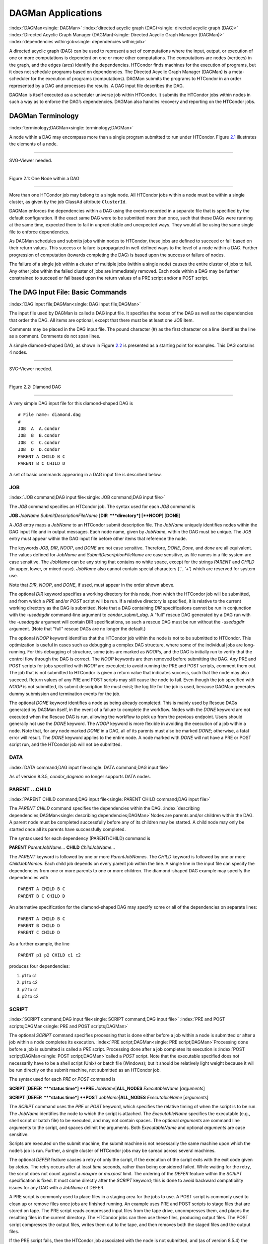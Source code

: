       

DAGMan Applications
===================

:index:`DAGMan<single: DAGMan>` :index:`directed acyclic graph (DAG)<single: directed acyclic graph (DAG)>`
:index:`Directed Acyclic Graph Manager (DAGMan)<single: Directed Acyclic Graph Manager (DAGMan)>`
:index:`dependencies within;job<single: dependencies within;job>`

A directed acyclic graph (DAG) can be used to represent a set of
computations where the input, output, or execution of one or more
computations is dependent on one or more other computations. The
computations are nodes (vertices) in the graph, and the edges (arcs)
identify the dependencies. HTCondor finds machines for the execution of
programs, but it does not schedule programs based on dependencies. The
Directed Acyclic Graph Manager (DAGMan) is a meta-scheduler for the
execution of programs (computations). DAGMan submits the programs to
HTCondor in an order represented by a DAG and processes the results. A
DAG input file describes the DAG.

DAGMan is itself executed as a scheduler universe job within HTCondor.
It submits the HTCondor jobs within nodes in such a way as to enforce
the DAG’s dependencies. DAGMan also handles recovery and reporting on
the HTCondor jobs.

DAGMan Terminology
------------------

:index:`terminology;DAGMan<single: terminology;DAGMan>`

A node within a DAG may encompass more than a single program submitted
to run under HTCondor. Figure \ `2.1 <#x22-760021>`__ illustrates the
elements of a node.

--------------

SVG-Viewer needed.

| 

Figure 2.1: One Node within a DAG

--------------

More than one HTCondor job may belong to a single node. All HTCondor
jobs within a node must be within a single cluster, as given by the job
ClassAd attribute ``ClusterId``.

DAGMan enforces the dependencies within a DAG using the events recorded
in a separate file that is specified by the default configuration. If
the exact same DAG were to be submitted more than once, such that these
DAGs were running at the same time, expected them to fail in
unpredictable and unexpected ways. They would all be using the same
single file to enforce dependencies.

As DAGMan schedules and submits jobs within nodes to HTCondor, these
jobs are defined to succeed or fail based on their return values. This
success or failure is propagated in well-defined ways to the level of a
node within a DAG. Further progression of computation (towards
completing the DAG) is based upon the success or failure of nodes.

The failure of a single job within a cluster of multiple jobs (within a
single node) causes the entire cluster of jobs to fail. Any other jobs
within the failed cluster of jobs are immediately removed. Each node
within a DAG may be further constrained to succeed or fail based upon
the return values of a PRE script and/or a POST script.

The DAG Input File: Basic Commands
----------------------------------

:index:`DAG input file;DAGMan<single: DAG input file;DAGMan>`

The input file used by DAGMan is called a DAG input file. It specifies
the nodes of the DAG as well as the dependencies that order the DAG. All
items are optional, except that there must be at least one *JOB* item.

Comments may be placed in the DAG input file. The pound character (#) as
the first character on a line identifies the line as a comment. Comments
do not span lines.

A simple diamond-shaped DAG, as shown in Figure \ `2.2 <#x22-770022>`__
is presented as a starting point for examples. This DAG contains 4
nodes.

--------------

SVG-Viewer needed.

| 

Figure 2.2: Diamond DAG

--------------

A very simple DAG input file for this diamond-shaped DAG is

::

        # File name: diamond.dag 
        # 
        JOB  A  A.condor 
        JOB  B  B.condor 
        JOB  C  C.condor 
        JOB  D  D.condor 
        PARENT A CHILD B C 
        PARENT B C CHILD D

A set of basic commands appearing in a DAG input file is described
below.

JOB
'''

:index:`JOB command;DAG input file<single: JOB command;DAG input file>`

The *JOB* command specifies an HTCondor job. The syntax used for each
*JOB* command is

**JOB** *JobName* *SubmitDescriptionFileName* [**DIR  **\ *directory*]
[**NOOP**\ ] [**DONE**\ ]

A *JOB* entry maps a *JobName* to an HTCondor submit description file.
The *JobName* uniquely identifies nodes within the DAG input file and in
output messages. Each node name, given by *JobName*, within the DAG must
be unique. The *JOB* entry must appear within the DAG input file before
other items that reference the node.

The keywords *JOB*, *DIR*, *NOOP*, and *DONE* are not case sensitive.
Therefore, *DONE*, *Done*, and *done* are all equivalent. The values
defined for *JobName* and *SubmitDescriptionFileName* are case
sensitive, as file names in a file system are case sensitive. The
*JobName* can be any string that contains no white space, except for the
strings *PARENT* and *CHILD* (in upper, lower, or mixed case). *JobName*
also cannot contain special characters (*’.’*, *’+’*) which are reserved
for system use.

Note that *DIR*, *NOOP*, and *DONE*, if used, must appear in the order
shown above.

The optional *DIR* keyword specifies a working directory for this node,
from which the HTCondor job will be submitted, and from which a *PRE*
and/or *POST* script will be run. If a relative directory is specified,
it is relative to the current working directory as the DAG is submitted.
Note that a DAG containing *DIR* specifications cannot be run in
conjunction with the *-usedagdir* command-line argument to
*condor\_submit\_dag*. A "full" rescue DAG generated by a DAG run with
the *-usedagdir* argument will contain DIR specifications, so such a
rescue DAG must be run without the *-usedagdir* argument. (Note that
"full" rescue DAGs are no longer the default.)

The optional *NOOP* keyword identifies that the HTCondor job within the
node is not to be submitted to HTCondor. This optimization is useful in
cases such as debugging a complex DAG structure, where some of the
individual jobs are long-running. For this debugging of structure, some
jobs are marked as *NOOP*\ s, and the DAG is initially run to verify
that the control flow through the DAG is correct. The *NOOP* keywords
are then removed before submitting the DAG. Any PRE and POST scripts for
jobs specified with *NOOP* are executed; to avoid running the PRE and
POST scripts, comment them out. The job that is not submitted to
HTCondor is given a return value that indicates success, such that the
node may also succeed. Return values of any PRE and POST scripts may
still cause the node to fail. Even though the job specified with *NOOP*
is not submitted, its submit description file must exist; the log file
for the job is used, because DAGMan generates dummy submission and
termination events for the job.

The optional *DONE* keyword identifies a node as being already
completed. This is mainly used by Rescue DAGs generated by DAGMan
itself, in the event of a failure to complete the workflow. Nodes with
the *DONE* keyword are not executed when the Rescue DAG is run, allowing
the workflow to pick up from the previous endpoint. Users should
generally not use the *DONE* keyword. The *NOOP* keyword is more
flexible in avoiding the execution of a job within a node. Note that,
for any node marked *DONE* in a DAG, all of its parents must also be
marked *DONE*; otherwise, a fatal error will result. The *DONE* keyword
applies to the entire node. A node marked with *DONE* will not have a
PRE or POST script run, and the HTCondor job will not be submitted.

DATA
''''

:index:`DATA command;DAG input file<single: DATA command;DAG input file>`

As of version 8.3.5, *condor\_dagman* no longer supports DATA nodes.

PARENT …CHILD
'''''''''''''

:index:`PARENT CHILD command;DAG input file<single: PARENT CHILD command;DAG input file>`

The *PARENT* *CHILD* command specifies the dependencies within the DAG.
:index:`describing dependencies;DAGMan<single: describing dependencies;DAGMan>`\ Nodes are parents
and/or children within the DAG. A parent node must be completed
successfully before any of its children may be started. A child node may
only be started once all its parents have successfully completed.

The syntax used for each dependency (PARENT/CHILD) command is

**PARENT** *ParentJobName…* **CHILD** *ChildJobName…*

The *PARENT* keyword is followed by one or more *ParentJobName*\ s. The
*CHILD* keyword is followed by one or more *ChildJobName*\ s. Each child
job depends on every parent job within the line. A single line in the
input file can specify the dependencies from one or more parents to one
or more children. The diamond-shaped DAG example may specify the
dependencies with

::

    PARENT A CHILD B C 
    PARENT B C CHILD D

An alternative specification for the diamond-shaped DAG may specify some
or all of the dependencies on separate lines:

::

    PARENT A CHILD B C 
    PARENT B CHILD D 
    PARENT C CHILD D

As a further example, the line

::

    PARENT p1 p2 CHILD c1 c2

produces four dependencies:

#. p1 to c1
#. p1 to c2
#. p2 to c1
#. p2 to c2

SCRIPT
''''''

:index:`SCRIPT command;DAG input file<single: SCRIPT command;DAG input file>`
:index:`PRE and POST scripts;DAGMan<single: PRE and POST scripts;DAGMan>`

The optional *SCRIPT* command specifies processing that is done either
before a job within a node is submitted or after a job within a node
completes its execution. :index:`PRE script;DAGMan<single: PRE script;DAGMan>`\ Processing
done before a job is submitted is called a *PRE* script. Processing done
after a job completes its execution is
:index:`POST script;DAGMan<single: POST script;DAGMan>`\ called a *POST* script. Note that
the executable specified does not necessarily have to be a shell script
(Unix) or batch file (Windows); but it should be relatively light weight
because it will be run directly on the submit machine, not submitted as
an HTCondor job.

The syntax used for each *PRE* or *POST* command is

**SCRIPT** [**DEFER  **\ *status time*] **PRE**
*JobName*\ \|\ **ALL\_NODES** *ExecutableName* [*arguments*\ ]

**SCRIPT** [**DEFER  **\ *status time*] **POST**
*JobName*\ \|\ **ALL\_NODES** *ExecutableName* [*arguments*\ ]

The *SCRIPT* command uses the *PRE* or *POST* keyword, which specifies
the relative timing of when the script is to be run. The *JobName*
identifies the node to which the script is attached. The
*ExecutableName* specifies the executable (e.g., shell script or batch
file) to be executed, and may not contain spaces. The optional
*arguments* are command line arguments to the script, and spaces delimit
the arguments. Both *ExecutableName* and optional *arguments* are case
sensitive.

Scripts are executed on the submit machine; the submit machine is not
necessarily the same machine upon which the node’s job is run. Further,
a single cluster of HTCondor jobs may be spread across several machines.

The optional *DEFER* feature causes a retry of only the script, if the
execution of the script exits with the exit code given by *status*. The
retry occurs after at least *time* seconds, rather than being considered
failed. While waiting for the retry, the script does not count against a
*maxpre* or *maxpost* limit. The ordering of the *DEFER* feature within
the *SCRIPT* specification is fixed. It must come directly after the
*SCRIPT* keyword; this is done to avoid backward compatibility issues
for any DAG with a *JobName* of DEFER.

A PRE script is commonly used to place files in a staging area for the
jobs to use. A POST script is commonly used to clean up or remove files
once jobs are finished running. An example uses PRE and POST scripts to
stage files that are stored on tape. The PRE script reads compressed
input files from the tape drive, uncompresses them, and places the
resulting files in the current directory. The HTCondor jobs can then use
these files, producing output files. The POST script compresses the
output files, writes them out to the tape, and then removes both the
staged files and the output files.

If the PRE script fails, then the HTCondor job associated with the node
is not submitted, and (as of version 8.5.4) the POST script is not run
either (by default). However, if the job is submitted, and there is a
POST script, the POST script is always run once the job finishes. (The
behavior when the PRE script fails may may be changed to run the POST
script by setting configuration variable ``DAGMAN_ALWAYS_RUN_POST`` to
``True`` or by passing the **-AlwaysRunPost** argument to
*condor\_submit\_dag*.)

Progress towards completion of the DAG is based upon the success of the
nodes within the DAG. The success of a node is based upon the success of
the job(s), PRE script, and POST script. A job, PRE script, or POST
script with an exit value not equal to 0 is considered failed. **The
exit value of whatever component of the node was run last determines the
success or failure of the node.** Table \ `2.1 <#x22-810051>`__ lists
the definition of node success and failure for all variations of script
and job success and failure, when ``DAGMAN_ALWAYS_RUN_POST`` is set to
``False``. In this table, a dash (``-``) represents the case where a
script does not exist for the DAG, **S** represents success, and **F**
represents failure.

Table \ `2.2 <#x22-810062>`__ lists the definition of node success and
failure only for the cases where the PRE script fails, when
``DAGMAN_ALWAYS_RUN_POST`` is set to ``True``.

--------------

+-----+-----------+-----+---------+
| -   | S         | -   | **S**   |
+-----+-----------+-----+---------+
| -   | S         | S   | **S**   |
+-----+-----------+-----+---------+
| -   | F         | S   | **S**   |
+-----+-----------+-----+---------+
| S   | S         | -   | **S**   |
+-----+-----------+-----+---------+
| S   | S         | S   | **S**   |
+-----+-----------+-----+---------+
| S   | F         | S   | **S**   |
+-----+-----------+-----+---------+
| F   | not run   | -   | **F**   |
+-----+-----------+-----+---------+

| 

Table 2.1: Node success or failure definition with
``DAGMAN_ALWAYS_RUN_POST = False (the default)``

--------------

--------------

+-----+-----------+-----+---------+
| F   | not run   | -   | **F**   |
+-----+-----------+-----+---------+
| F   | not run   | F   | **F**   |
+-----+-----------+-----+---------+

| 

Table 2.2: Node **S**\ uccess or **F**\ ailure definition with
``  DAGMAN_ALWAYS_RUN_POST = True``

--------------

**Special script argument macros**

The five macros ``$JOB``, ``$RETRY``, ``$MAX_RETRIES``, ``$DAG_STATUS``
and ``$FAILED_COUNT`` can be used within the DAG input file as arguments
passed to a PRE or POST script. The three macros ``$JOBID``,
``$RETURN``, and ``$PRE_SCRIPT_RETURN`` can be used as arguments to POST
scripts. The use of these variables is limited to being used as an
individual command line *argument* to the script, surrounded by spaces,
in order to cause the substitution of the variable’s value.

The special macros are as follows:

-  ``$JOB`` evaluates to the (case sensitive) string defined for
   *JobName*.
-  ``$RETRY`` evaluates to an integer value set to 0 the first time a
   node is run, and is incremented each time the node is retried. See
   section \ `2.10.9 <#x22-910002.10.9>`__ for the description of how to
   cause nodes to be retried.
-  ``$MAX_RETRIES`` evaluates to an integer value set to the maximum
   number of retries for the node. See
   section \ `2.10.9 <#x22-910002.10.9>`__ for the description of how to
   cause nodes to be retried. If no retries are set for the node,
   ``$MAX_RETRIES`` will be set to 0.
-  :index:`defined for a DAGMan node job;job ID<single: defined for a DAGMan node job;job ID>`\ :index:`defined for a DAGMan node job<single: defined for a DAGMan node job>`
   ``$JOBID`` (for POST scripts only) evaluates to a representation of
   the HTCondor job ID of the node job. It is the value of the job
   ClassAd attribute ``ClusterId``, followed by a period, and then
   followed by the value of the job ClassAd attribute ``ProcId``. An
   example of a job ID might be 1234.0. For nodes with multiple jobs in
   the same cluster, the ``ProcId`` value is the one of the last job
   within the cluster.
-  ``$RETURN`` (for POST scripts only) variable evaluates to the return
   value of the HTCondor job, if there is a single job within a cluster.
   With multiple jobs within the same cluster, there are two cases to
   consider. In the first case, all jobs within the cluster are
   successful; the value of ``$RETURN`` will be 0, indicating success.
   In the second case, one or more jobs from the cluster fail. When
   *condor\_dagman* sees the first terminated event for a job that
   failed, it assigns that job’s return value as the value of
   ``$RETURN``, and it attempts to remove all remaining jobs within the
   cluster. Therefore, if multiple jobs in the cluster fail with
   different exit codes, a race condition determines which exit code
   gets assigned to ``$RETURN``.

   A job that dies due to a signal is reported with a ``$RETURN`` value
   representing the additive inverse of the signal number. For example,
   SIGKILL (signal 9) is reported as -9. A job whose batch system
   submission fails is reported as -1001. A job that is externally
   removed from the batch system queue (by something other than
   *condor\_dagman*) is reported as -1002.

-  ``$PRE_SCRIPT_RETURN`` (for POST scripts only) variable evaluates to
   the return value of the PRE script of a node, if there is one. If
   there is no PRE script, this value will be -1. If the node job was
   skipped because of failure of the PRE script, the value of
   ``$RETURN`` will be -1004 and the value of ``$PRE_SCRIPT_RETURN``
   will be the exit value of the PRE script; the POST script can use
   this to see if the PRE script exited with an error condition, and
   assign success or failure to the node, as appropriate.
-  ``$DAG_STATUS`` is the status of the DAG. Note that this macro’s
   value and definition is unrelated to the attribute named
   ``DagStatus`` as defined for use in a node status file. This macro’s
   value is the same as the job ClassAd attribute ``DAG_Status`` that is
   defined within the *condor\_dagman* job’s ClassAd. This macro may
   have the following values:

   -  0: OK
   -  1: error; an error condition different than those listed here
   -  2: one or more nodes in the DAG have failed
   -  3: the DAG has been aborted by an ABORT-DAG-ON specification
   -  4: removed; the DAG has been removed by *condor\_rm*
   -  5: cycle; a cycle was found in the DAG
   -  6: halted; the DAG has been halted (see section
       `2.10.8 <#x22-890002.10.8>`__)

-  ``$FAILED_COUNT`` is defined by the number of nodes that have failed
   in the DAG.

**Examples that use PRE or POST scripts**

Examples use the diamond-shaped DAG. A first example uses a PRE script
to expand a compressed file needed as input to each of the HTCondor jobs
of nodes B and C. The DAG input file:

::

        # File name: diamond.dag 
        # 
        JOB  A  A.condor 
        JOB  B  B.condor 
        JOB  C  C.condor 
        JOB  D  D.condor 
        SCRIPT PRE  B  pre.csh $JOB .gz 
        SCRIPT PRE  C  pre.csh $JOB .gz 
        PARENT A CHILD B C 
        PARENT B C CHILD D

The script ``pre.csh`` uses its command line arguments to form the file
name of the compressed file. The script contains

::

      #!/bin/csh 
      gunzip $argv[1]$argv[2]

Therefore, the PRE script invokes

::

      gunzip B.gz

for node B, which uncompresses file ``B.gz``, placing the result in file
``B``.

A second example uses the ``$RETURN`` macro. The DAG input file contains
the POST script specification:

::

      SCRIPT POST A stage-out job_status $RETURN

If the HTCondor job of node A exits with the value -1, the POST script
is invoked as

::

      stage-out job_status -1

The slightly different example POST script specification in the DAG
input file

::

      SCRIPT POST A stage-out job_status=$RETURN

invokes the POST script with

::

      stage-out job_status=$RETURN

This example shows that when there is no space between the ``=`` sign
and the variable ``$RETURN``, there is no substitution of the macro’s
value.

PRE\_SKIP
'''''''''

:index:`PRE_SKIP command;DAG input file<single: PRE_SKIP command;DAG input file>`
:index:`skipping node execution;DAGMan<single: skipping node execution;DAGMan>`

The behavior of DAGMan with respect to node success or failure can be
changed with the addition of a *PRE\_SKIP* command. A *PRE\_SKIP* line
within the DAG input file uses the syntax:

**PRE\_SKIP** *JobName*\ \|\ **ALL\_NODES** *non-zero-exit-code*

The PRE script of a node identified by *JobName* that exits with the
value given by *non-zero-exit-code* skips the remainder of the node
entirely. Neither the job associated with the node nor the POST script
will be executed, and the node will be marked as successful.

Command Order
-------------

:index:`command order;DAG input file<single: command order;DAG input file>`
:index:`command order;DAGMan<single: command order;DAGMan>`

As of version 8.5.6, commands referencing a *JobName* can come before
the JOB command defining that *JobName*.

For example, the command sequence

::

    SCRIPT PRE NodeA foo.pl 
    VARS NodeA state="Wisconsin" 
    JOB NodeA bar.sub

is now legal (it would have been illegal in 8.5.5 and all previous
versions).

Node Job Submit File Contents
-----------------------------

:index:`node job submit description file;DAGMan<single: node job submit description file;DAGMan>`

Each node in a DAG may use a unique submit description file. A key
limitation is that each HTCondor submit description file must submit
jobs described by a single cluster number; DAGMan cannot deal with a
submit description file producing multiple job clusters.

Consider again the diamond-shaped DAG example, where each node job uses
the same submit description file.

::

        # File name: diamond.dag 
        # 
        JOB  A  diamond_job.condor 
        JOB  B  diamond_job.condor 
        JOB  C  diamond_job.condor 
        JOB  D  diamond_job.condor 
        PARENT A CHILD B C 
        PARENT B C CHILD D

Here is a sample HTCondor submit description file for this DAG:
:index:`example submit description file;DAGMan<single: example submit description file;DAGMan>`

::

        # File name: diamond_job.condor 
        # 
        executable   = /path/diamond.exe 
        output       = diamond.out.$(cluster) 
        error        = diamond.err.$(cluster) 
        log          = diamond_condor.log 
        universe     = vanilla 
        queue

Since each node uses the same HTCondor submit description file, this
implies that each node within the DAG runs the same job. The
``$(Cluster)`` macro produces unique file names for each job’s output.
:index:`DAGParentNodeNames;ClassAd job attribute<single: DAGParentNodeNames;ClassAd job attribute>`
:index:`job ClassAd attribute;DAGParentNodeNames<single: job ClassAd attribute;DAGParentNodeNames>`

The job ClassAd attribute ``DAGParentNodeNames`` is also available for
use within the submit description file. It defines a comma separated
list of each *JobName* which is a parent node of this job’s node. This
attribute may be used in the
**arguments**\ :index:`arguments;submit commands<single: arguments;submit commands>` command for
all but scheduler universe jobs. For example, if the job has two
parents, with *JobName*\ s B and C, the submit description file command

::

    arguments = $$([DAGParentNodeNames])

will pass the string ``"B,C"`` as the command line argument when
invoking the job.

DAGMan supports jobs with queues of multiple procs, so for example:

::

    queue 500

will queue 500 procs as expected.

Additionally, as of version 8.7.4 DAGMan supports late materialization.
To use this functionality, set both
``SCHEDD_ALLOW_LATE_MATERIALIZATION``
:index:`SCHEDD_ALLOW_LATE_MATERIALIZATION<single: SCHEDD_ALLOW_LATE_MATERIALIZATION>` and
``SUBMIT_FACTORY_JOBS_BY_DEFAULT``
:index:`SUBMIT_FACTORY_JOBS_BY_DEFAULT<single: SUBMIT_FACTORY_JOBS_BY_DEFAULT>` knobs in your HTCondor
configuration to True. This will have the side effect of submitting all
jobs as factory jobs (not just the ones you explicitly flag) so use this
sparingly.

DAG Submission
--------------

:index:`DAG submission;DAGMan<single: DAG submission;DAGMan>`

A DAG is submitted using the tool *condor\_submit\_dag*. The manual
page \ `2235 <Condorsubmitdag.html#x150-109200012>`__ details the
command. The simplest of DAG submissions has the syntax

*condor\_submit\_dag* *DAGInputFileName*

and the current working directory contains the DAG input file.

The diamond-shaped DAG example may be submitted with

::

    condor_submit_dag diamond.dag

Do not submit the same DAG, with same DAG input file, from within the
same directory, such that more than one of this same DAG is running at
the same time. It will fail in an unpredictable manner, as each instance
of this same DAG will attempt to use the same file to enforce
dependencies.

To increase robustness and guarantee recoverability, the
*condor\_dagman* process is run as an HTCondor job. As such, it needs a
submit description file. *condor\_submit\_dag* generates this needed
submit description file, naming it by appending ``.condor.sub`` to the
name of the DAG input file. This submit description file may be edited
if the DAG is submitted with

::

    condor_submit_dag -no_submit diamond.dag

causing *condor\_submit\_dag* to create the submit description file, but
not submit *condor\_dagman* to HTCondor. To submit the DAG, once the
submit description file is edited, use

::

    condor_submit diamond.dag.condor.sub

Submit machines with limited resources are supported by command line
options that place limits on the submission and handling of HTCondor
jobs and PRE and POST scripts. Presented here are descriptions of the
command line options to *condor\_submit\_dag*. These same limits can be
set in configuration. Each limit is applied within a single DAG.

DAG Throttling
''''''''''''''

:index:`throttling;DAGMan<single: throttling;DAGMan>`

**Total nodes/clusters:** The **-maxjobs** option specifies the maximum
number of clusters that *condor\_dagman* can submit at one time. Since
each node corresponds to a single cluster, this limit restricts the
number of nodes that can be submitted (in the HTCondor queue) at a time.
It is commonly used when there is a limited amount of input file staging
capacity. As a specific example, consider a case where each node
represents a single HTCondor proc that requires 4 MB of input files, and
the proc will run in a directory with a volume of 100 MB of free space.
Using the argument **-maxjobs 25** guarantees that a maximum of 25
clusters, using a maximum of 100 MB of space, will be submitted to
HTCondor at one time. (See the *condor\_submit\_dag* man page
( `12 <Condorsubmitdag.html#x150-109200012>`__) for more information.
Also see the equivalent ``DAGMAN_MAX_JOBS_SUBMITTED``
:index:`DAGMAN_MAX_JOBS_SUBMITTED<single: DAGMAN_MAX_JOBS_SUBMITTED>` configuration option
( `3.5.23 <ConfigurationMacros.html#x33-2120003.5.23>`__).)

**Idle procs:** The number of idle procs within a given DAG can be
limited with the optional command line argument **-maxidle**.
*condor\_dagman* will not submit any more node jobs until the number of
idle procs in the DAG goes below this specified value, even if there are
ready nodes in the DAG. This allows *condor\_dagman* to submit jobs in a
way that adapts to the load on the HTCondor pool at any given time. If
the pool is lightly loaded, *condor\_dagman* will end up submitting more
jobs; if the pool is heavily loaded, *condor\_dagman* will submit fewer
jobs. (See the *condor\_submit\_dag* man page
( `12 <Condorsubmitdag.html#x150-109200012>`__) for more information.
Also see the equivalent ``DAGMAN_MAX_JOBS_IDLE``
:index:`DAGMAN_MAX_JOBS_IDLE<single: DAGMAN_MAX_JOBS_IDLE>` configuration option
( `3.5.23 <ConfigurationMacros.html#x33-2120003.5.23>`__).)

Note that the **-maxjobs** option applies to counts of clusters, whereas
the **-maxidle** option applies to counts of procs. Unfortunately, this
can be a bit confusing. Of course, if none of your submit files create
more than one proc, the distinction doesn’t matter. For example, though,
a node job submit file that queues 5 procs will count as one for
**-maxjobs**, but five for **-maxidle** (if all of the procs are idle).

**Subsets of nodes:** Node submission can also be throttled in a
finer-grained manner by grouping nodes into categories. See section
 `2.10.9 <#x22-950002.10.9>`__ for more details.

**PRE/POST scripts:** Since PRE and POST scripts run on the submit
machine, it may be desirable to limit the number of PRE or POST scripts
running at one time. The optional **-maxpre** command line argument
limits the number of PRE scripts that may be running at one time, and
the optional **-maxpost** command line argument limits the number of
POST scripts that may be running at one time. (See the
*condor\_submit\_dag* man page
( `12 <Condorsubmitdag.html#x150-109200012>`__) for more information.
Also see the equivalent ``DAGMAN_MAX_PRE_SCRIPTS``
:index:`DAGMAN_MAX_PRE_SCRIPTS<single: DAGMAN_MAX_PRE_SCRIPTS>`
( `3.5.23 <ConfigurationMacros.html#x33-2120003.5.23>`__) and
``DAGMAN_MAX_POST_SCRIPTS`` :index:`DAGMAN_MAX_POST_SCRIPTS<single: DAGMAN_MAX_POST_SCRIPTS>`
( `3.5.23 <ConfigurationMacros.html#x33-2120003.5.23>`__) configuration
options.)

File Paths in DAGs
------------------

:index:`file paths in DAGs;DAGMan<single: file paths in DAGs;DAGMan>`

*condor\_dagman* assumes that all relative paths in a DAG input file and
the associated HTCondor submit description files are relative to the
current working directory when *condor\_submit\_dag* is run. This works
well for submitting a single DAG. It presents problems when multiple
independent DAGs are submitted with a single invocation of
*condor\_submit\_dag*. Each of these independent DAGs would logically be
in its own directory, such that it could be run or tested independent of
other DAGs. Thus, all references to files will be designed to be
relative to the DAG’s own directory.

Consider an example DAG within a directory named ``dag1``. There would
be a DAG input file, named ``one.dag`` for this example. Assume the
contents of this DAG input file specify a node job with

::

      JOB A  A.submit

Further assume that partial contents of submit description file
``A.submit`` specify

::

      executable = programA 
      input      = A.input

Directory contents are

::

        dag1 (directory) 
              one.dag 
              A.submit 
              programA 
              A.input

All file paths are correct relative to the ``dag1`` directory.
Submission of this example DAG sets the current working directory to
``dag1`` and invokes *condor\_submit\_dag*:

::

      cd dag1 
      condor_submit_dag one.dag

Expand this example such that there are now two independent DAGs, and
each is contained within its own directory. For simplicity, assume that
the DAG in ``dag2`` has remarkably similar files and file naming as the
DAG in ``dag1``. Assume that the directory contents are

::

        parent (directory) 
             dag1 (directory) 
                   one.dag 
                   A.submit 
                   programA 
                   A.input 
             dag2 (directory) 
                   two.dag 
                   B.submit 
                   programB 
                   B.input

The goal is to use a single invocation of *condor\_submit\_dag* to run
both dag1 and dag2. The invocation

::

      cd parent 
      condor_submit_dag dag1/one.dag dag2/two.dag

does not work. Path names are now relative to ``parent``, which is not
the desired behavior.

The solution is the *-usedagdir* command line argument to
*condor\_submit\_dag*. This feature runs each DAG as if
*condor\_submit\_dag* had been run in the directory in which the
relevant DAG file exists. A working invocation is

::

      cd parent 
      condor_submit_dag -usedagdir dag1/one.dag dag2/two.dag

Output files will be placed in the correct directory, and the
``.dagman.out`` file will also be in the correct directory. A Rescue DAG
file will be written to the current working directory, which is the
directory when *condor\_submit\_dag* is invoked. The Rescue DAG should
be run from that same current working directory. The Rescue DAG includes
all the path information necessary to run each node job in the proper
directory.

Use of *-usedagdir* does not work in conjunction with a JOB node
specification within the DAG input file using the *DIR* keyword. Using
both will be detected and generate an error.

DAG Monitoring and DAG Removal
------------------------------

:index:`DAG monitoring;DAGMan<single: DAG monitoring;DAGMan>`
:index:`DAG removal;DAGMan<single: DAG removal;DAGMan>`

After submission, the progress of the DAG can be monitored by looking at
the job event log file(s) or observing the e-mail that job submission to
HTCondor causes, or by using *condor\_q* *-dag*.

Detailed information about a DAG’s job progress can be obtained using
*condor\_q* *-l* *<jobID>*. This information is not updated frequently,
however, so expect to see stale data. You can increase the frequency of
updates by setting the ``DAGMAN_QUEUE_UPDATE_INTERVAL`` configuration
macro to a lower number, ie. 5 or 10 seconds. Doing so will increase the
workload on the *condor\_schedd*, so be cautious about setting it too
low.

There is also a large amount of information logged in an extra file. The
name of this extra file is produced by appending ``.dagman.out`` to the
name of the DAG input file; for example, if the DAG input file is
``diamond.dag``, this extra file is named ``diamond.dag.dagman.out``. If
this extra file grows too large, limit its size with the configuration
variable ``MAX_DAGMAN_LOG`` :index:`MAX_DAGMAN_LOG<single: MAX_DAGMAN_LOG>`, as defined in
section \ `3.5.2 <ConfigurationMacros.html#x33-1890003.5.2>`__. The
``dagman.out`` file is an important resource for debugging; save this
file if a problem occurs. The ``dagman.out`` is appended to, rather than
overwritten, with each new DAGMan run.

To remove an entire DAG, consisting of the *condor\_dagman* job, plus
any jobs submitted to HTCondor, remove the *condor\_dagman* job by
running *condor\_rm*. For example,

::

    % condor_q 
    -- Submitter: turunmaa.cs.wisc.edu : <128.105.175.125:36165> : turunmaa.cs.wisc.edu 
     ID      OWNER          SUBMITTED     RUN_TIME ST PRI SIZE CMD 
      9.0   taylor         10/12 11:47   0+00:01:32 R  0   8.7  condor_dagman -f - 
     11.0   taylor         10/12 11:48   0+00:00:00 I  0   3.6  B.out 
     12.0   taylor         10/12 11:48   0+00:00:00 I  0   3.6  C.out 
     
        3 jobs; 2 idle, 1 running, 0 held 
     
    % condor_rm 9.0

When a *condor\_dagman* job is removed, all node jobs (including
sub-DAGs) of that *condor\_dagman* will be removed by the
*condor\_schedd*. As of version 8.5.8, the default is that
*condor\_dagman* itself also removes the node jobs (to fix a race
condition that could result in "orphaned" node jobs). (The
*condor\_schedd* has to remove the node jobs to deal with the case of
removing a *condor\_dagman* job that has been held.)

The previous behavior of *condor\_dagman* itself not removing the node
jobs can be restored by setting the ``DAGMAN_REMOVE_NODE_JOBS``
configuration macro (see
 `3.5.23 <ConfigurationMacros.html#x33-2140003.5.23>`__) to ``False``.
This will decrease the load on the *condor\_schedd*, at the cost of
allowing the possibility of "orphaned" node jobs.

A removed DAG will be considered failed unless the DAG has a FINAL node
that succeeds.

In the case where a machine is scheduled to go down, DAGMan will clean
up memory and exit. However, it will leave any submitted jobs in the
HTCondor queue.

Suspending a Running DAG
------------------------

:index:`suspending a running DAG;DAGMan<single: suspending a running DAG;DAGMan>`

It may be desired to temporarily suspend a running DAG. For example, the
load may be high on the submit machine, and therefore it is desired to
prevent DAGMan from submitting any more jobs until the load goes down.
There are two ways to suspend (and resume) a running DAG.

-  Use *condor\_hold*/*condor\_release* on the *condor\_dagman* job.

   After placing the *condor\_dagman* job on hold, no new node jobs will
   be submitted, and no PRE or POST scripts will be run. Any node jobs
   already in the HTCondor queue will continue undisturbed. Any running
   PRE or POST scripts will be killed. If the *condor\_dagman* job is
   left on hold, it will remain in the HTCondor queue after all of the
   currently running node jobs are finished. To resume the DAG, use
   *condor\_release* on the *condor\_dagman* job.

   Note that while the *condor\_dagman* job is on hold, no updates will
   be made to the ``dagman.out`` file.

-  Use a DAG halt file.

   The second way of suspending a DAG uses the existence of a
   specially-named file to change the state of the DAG. When in this
   halted state, no PRE scripts will be run, and no node jobs will be
   submitted. Running node jobs will continue undisturbed. A halted DAG
   will still run POST scripts, and it will still update the
   ``dagman.out`` file. This differs from behavior of a DAG that is
   held. Furthermore, a halted DAG will not remain in the queue
   indefinitely; when all of the running node jobs have finished, DAGMan
   will create a Rescue DAG and exit.

   To resume a halted DAG, remove the halt file.

   The specially-named file must be placed in the same directory as the
   DAG input file. The naming is the same as the DAG input file
   concatenated with the string ``.halt``. For example, if the DAG input
   file is ``test1.dag``, then ``test1.dag.halt`` will be the required
   name of the halt file.

   As any DAG is first submitted with *condor\_submit\_dag*, a check is
   made for a halt file. If one exists, it is removed.

**** In other words, if you *condor\_hold* or create a halt file for a
DAG that has sub-DAGs, any sub-DAGs that are already in the queue will
continue to submit node jobs.

A *condor\_hold* or DAG halt does, however, apply to splices, because
they are merged into the parent DAG and controlled by a single
*condor\_dagman* instance.

Advanced Features of DAGMan
---------------------------

Retrying Failed Nodes
'''''''''''''''''''''

:index:`RETRY command;DAG input file<single: RETRY command;DAG input file>`
:index:`retrying failed nodes;DAGMan<single: retrying failed nodes;DAGMan>`

DAGMan can retry any failed node in a DAG by specifying the node in the
DAG input file with the *RETRY* command. The use of retry is optional.
The syntax for retry is

**RETRY** *JobName*\ \|\ **ALL\_NODES** *NumberOfRetries*
[**UNLESS-EXIT  **\ *value*]

where *JobName* identifies the node. *NumberOfRetries* is an integer
number of times to retry the node after failure. The implied number of
retries for any node is 0, the same as not having a retry line in the
file. Retry is implemented on nodes, not parts of a node.

The diamond-shaped DAG example may be modified to retry node C:

::

        # File name: diamond.dag 
        # 
        JOB  A  A.condor 
        JOB  B  B.condor 
        JOB  C  C.condor 
        JOB  D  D.condor 
        PARENT A CHILD B C 
        PARENT B C CHILD D 
        Retry  C 3

If node C is marked as failed for any reason, then it is started over as
a first retry. The node will be tried a second and third time, if it
continues to fail. If the node is marked as successful, then further
retries do not occur.

Retry of a node may be short circuited using the optional keyword
*UNLESS-EXIT*, followed by an integer exit value. If the node exits with
the specified integer exit value, then no further processing will be
done on the node.

The macro ``$RETRY`` evaluates to an integer value, set to 0 first time
a node is run, and is incremented each time for each time the node is
retried. The macro ``$MAX_RETRIES`` is the value set for
*NumberOfRetries*. These macros may be used as arguments passed to a PRE
or POST script.

Stopping the Entire DAG
'''''''''''''''''''''''

` <index://ABORT-DAG-ON command;DAG input file>`__
:index:`aborting a DAG;DAGMan<single: aborting a DAG;DAGMan>`

The *ABORT-DAG-ON* command provides a way to abort the entire DAG if a
given node returns a specific exit code. The syntax for *ABORT-DAG-ON*
is

**ABORT-DAG-ON** *JobName*\ \|\ **ALL\_NODES** *AbortExitValue*
[**RETURN  **\ *DAGReturnValue*]

If the return value of the node specified by *JobName* matches
*AbortExitValue*, the DAG is immediately aborted. A DAG abort differs
from a node failure, in that a DAG abort causes all nodes within the DAG
to be stopped immediately. This includes removing the jobs in nodes that
are currently running. A node failure differs, as it would allow the DAG
to continue running, until no more progress can be made due to
dependencies.

The behavior differs based on the existence of PRE and/or POST scripts.
If a PRE script returns the *AbortExitValue* value, the DAG is
immediately aborted. If the HTCondor job within a node returns the
*AbortExitValue* value, the DAG is aborted if the node has no POST
script. If the POST script returns the *AbortExitValue* value, the DAG
is aborted.

An abort overrides node retries. If a node returns the abort exit value,
the DAG is aborted, even if the node has retry specified.

When a DAG aborts, by default it exits with the node return value that
caused the abort. This can be changed by using the optional *RETURN*
keyword along with specifying the desired *DAGReturnValue*. The DAG
abort return value can be used for DAGs within DAGs, allowing an inner
DAG to cause an abort of an outer DAG.

A DAG return value other than 0, 1, or 2 will cause the *condor\_dagman*
job to stay in the queue after it exits and get retried, unless the
``on_exit_remove`` expression in the ``.condor.sub`` file is manually
modified.

Adding *ABORT-DAG-ON* for node C in the diamond-shaped DAG

::

        # File name: diamond.dag 
        # 
        JOB  A  A.condor 
        JOB  B  B.condor 
        JOB  C  C.condor 
        JOB  D  D.condor 
        PARENT A CHILD B C 
        PARENT B C CHILD D 
        Retry  C 3 
        ABORT-DAG-ON C 10 RETURN 1

causes the DAG to be aborted, if node C exits with a return value of 10.
Any other currently running nodes, of which only node B is a possibility
for this particular example, are stopped and removed. If this abort
occurs, the return value for the DAG is 1.

Variable Values Associated with Nodes
'''''''''''''''''''''''''''''''''''''

:index:`VARS command;DAG input file<single: VARS command;DAG input file>`
:index:`VARS (macro for submit description file);DAGMan<single: VARS (macro for submit description file);DAGMan>`

Macros defined for DAG nodes can be used within the submit description
file of the node job. The *VARS* command provides a method for defining
a macro. Macros are defined on a per-node basis, using the syntax

**VARS** *JobName*\ \|\ **ALL\_NODES** *macroname=*\ *"string"*
[*macroname=*\ *"string"…*]

The macro may be used within the submit description file of the relevant
node. A *macroname* may contain alphanumeric characters (a-z, A-Z, and
0-9) and the underscore character. The space character delimits macros,
such that there may be more than one macro defined on a single line.
Multiple lines defining macros for the same node are permitted.

Correct syntax requires that the *string* must be enclosed in double
quotes. To use a double quote mark within a *string*, escape the double
quote mark with the backslash character (\\). To add the backslash
character itself, use two backslashes (\\\\).

A restriction is that the *macroname* itself cannot begin with the
string ``queue``, in any combination of upper or lower case letters.

**Examples**

If the DAG input file contains

::

        # File name: diamond.dag 
        # 
        JOB  A  A.submit 
        JOB  B  B.submit 
        JOB  C  C.submit 
        JOB  D  D.submit 
        VARS A state="Wisconsin" 
        PARENT A CHILD B C 
        PARENT B C CHILD D 

then the submit description file ``A.submit`` may use the macro state.
Consider this submit description file ``A.submit``:

::

        # file name: A.submit 
        executable = A.exe 
        log        = A.log 
        arguments  = "$(state)" 
        queue

The macro value expands to become a command-line argument in the
invocation of the job. The job is invoked with

::

    A.exe Wisconsin

The use of macros may allow a reduction in the number of distinct submit
description files. A separate example shows this intended use of *VARS*.
In the case where the submit description file for each node varies only
in file naming, macros reduce the number of submit description files to
one.

This example references a single submit description file for each of the
nodes in the DAG input file, and it uses the *VARS* entry to name files
used by each job.

The relevant portion of the DAG input file appears as

::

        JOB A theonefile.sub 
        JOB B theonefile.sub 
        JOB C theonefile.sub 
     
        VARS A filename="A" 
        VARS B filename="B" 
        VARS C filename="C"

The submit description file appears as

::

        # submit description file called:  theonefile.sub 
        executable   = progX 
        output       = $(filename) 
        error        = error.$(filename) 
        log          = $(filename).log 
        queue

For a DAG such as this one, but with thousands of nodes, the ability to
write and maintain a single submit description file together with a
single, yet more complex, DAG input file is worthwhile.

 Multiple macroname definitions

If a macro name for a specific node in a DAG is defined more than once,
as it would be with the partial file contents

::

      JOB job1 job1.submit 
      VARS job1 a="foo" 
      VARS job1 a="bar"

a warning is written to the log, of the format

::

    Warning: VAR <macroname> is already defined in job <JobName> 
    Discovered at file "<DAG input file name>", line <line number>

The behavior of DAGMan is such that all definitions for the macro exist,
but only the last one defined is used as the variable’s value. Using
this example, if the ``job1.submit`` submit description file contains

::

      arguments = "$(a)"

then the argument will be ``bar``.

 Special characters within VARS string definitions

:index:`VARS (use of special characters);DAGMan<single: VARS (use of special characters);DAGMan>`

The value defined for a macro may contain spaces and tabs. It is also
possible to have double quote marks and backslashes within a value. In
order to have spaces or tabs within a value specified for a command line
argument, use the New Syntax format for the **arguments** submit
command, as described in
section \ `12 <Condorsubmit.html#x149-108400012>`__. Escapes for double
quote marks depend on whether the New Syntax or Old Syntax format is
used for the **arguments** submit command. Note that in both syntaxes,
double quote marks require two levels of escaping: one level is for the
parsing of the DAG input file, and the other level is for passing the
resulting value through *condor\_submit*.

As of HTCondor version 8.3.7, single quotes are permitted within the
value specification. For the specification of command line
**arguments**, single quotes can be used in three ways:

-  in Old Syntax, within a macro’s value specification
-  in New Syntax, within a macro’s value specification
-  in New Syntax only, to delimit an argument containing white space

There are examples of all three cases below. In New Syntax, to pass a
single quote as part of an argument, escape it with another single quote
for *condor\_submit* parsing as in the example’s NodeA ``fourth`` macro.

As an example that shows uses of all special characters, here are only
the relevant parts of a DAG input file. Note that the NodeA value for
the macro ``second`` contains a tab.

::

        VARS NodeA first="Alberto Contador" 
        VARS NodeA second="\"\"Andy Schleck\"\"" 
        VARS NodeA third="Lance\\ Armstrong" 
        VARS NodeA fourth="Vincenzo ''The Shark'' Nibali" 
        VARS NodeA misc="!@#$%^&*()_-=+=[]{}?/" 
     
        VARS NodeB first="Lance_Armstrong" 
        VARS NodeB second="\\\"Andreas_Kloden\\\"" 
        VARS NodeB third="Ivan\\_Basso" 
        VARS NodeB fourth="Bernard_'The_Badger'_Hinault" 
        VARS NodeB misc="!@#$%^&*()_-=+=[]{}?/" 
     
        VARS NodeC args="'Nairo Quintana' 'Chris Froome'"

Consider an example in which the submit description file for NodeA uses
the New Syntax for the **arguments** command:

::

      arguments = "'$(first)' '$(second)' '$(third)' '($fourth)' '$(misc)'"

The single quotes around each variable reference are only necessary if
the variable value may contain spaces or tabs. The resulting values
passed to the NodeA executable are:

::

      Alberto Contador 
      "Andy Schleck" 
      Lance\ Armstrong 
      Vincenzo 'The Shark' Nibali 
      !@#$%^&*()_-=+=[]{}?/

Consider an example in which the submit description file for NodeB uses
the Old Syntax for the **arguments** command:

::

      arguments = $(first) $(second) $(third) $(fourth) $(misc)

The resulting values passed to the NodeB executable are:

::

      Lance_Armstrong 
      "Andreas_Kloden" 
      Ivan\_Basso 
      Bernard_'The_Badger'_Hinault 
      !@#$%^&*()_-=+=[]{}?/

Consider an example in which the submit description file for NodeC uses
the New Syntax for the **arguments** command:

::

      arguments = "$(args)"

The resulting values passed to the NodeC executable are:

::

      Nairo Quintana 
      Chris Froome

 Using special macros within a definition

The $(JOB) and $(RETRY) macros may be used within a definition of the
*string* that defines a variable. This usage requires parentheses, such
that proper macro substitution may take place when the macro’s value is
only a portion of the string.

-  $(JOB) expands to the node *JobName*. If the *VARS* line appears in a
   DAG file used as a splice file, then $(JOB) will be the fully scoped
   name of the node.

   For example, the DAG input file lines

   ::

         JOB  NodeC NodeC.submit 
         VARS NodeC nodename="$(JOB)"

   set ``nodename`` to ``NodeC``, and the DAG input file lines

   ::

         JOB  NodeD NodeD.submit 
         VARS NodeD outfilename="$(JOB)-output"

   set ``outfilename`` to ``NodeD-output``.

-  $(RETRY) expands to 0 the first time a node is run; the value is
   incremented each time the node is retried. For example:

   ::

         VARS NodeE noderetry="$(RETRY)"

 Using VARS to define ClassAd attributes

The *macroname* may also begin with a ``+`` character, in which case it
names a ClassAd attribute. For example, the VARS specification

::

      VARS NodeF +A="\"bob\""

results in the job ClassAd attribute

::

      A = "bob"

Note that ClassAd string values must be quoted, hence there are escaped
quotes in the example above. The outer quotes are consumed in the
parsing of the DAG input file, so the escaped inner quotes remain in the
definition of the attribute value.

Continuing this example, it allows the HTCondor submit description file
for NodeF to use the following line:

::

      arguments = "$$([A])"

The special macros may also be used. For example

::

      VARS NodeG +B="$(RETRY)"

places the numerical attribute

::

      B = 1

into the ClassAd when the NodeG job is run for a second time, which is
the first retry and the value 1.

Setting Priorities for Nodes
''''''''''''''''''''''''''''

:index:`PRIORITY command;DAG input file<single: PRIORITY command;DAG input file>`
:index:`node priorities;DAGMan<single: node priorities;DAGMan>`

The *PRIORITY* command assigns a priority to a DAG node (and to the
HTCondor job(s) associated with the node). The syntax for *PRIORITY* is

**PRIORITY** *JobName*\ \|\ **ALL\_NODES** *PriorityValue*

The priority value is an integer (which can be negative). A larger
numerical priority is better. The default priority is 0.

The node priority affects the order in which nodes that are ready (all
of their parent nodes have finished successfully) at the same time will
be submitted. The node priority also sets the node job’s priority in the
queue (that is, its ``JobPrio`` attribute), which affects the order in
which jobs will be run once they are submitted (see
 `2.7.1 <PrioritiesandPreemption.html#x19-630002.7.1>`__ for more
information about job priority). The node priority only affects the
order of job submission within a given DAG; but once jobs are submitted,
their ``JobPrio`` value affects the order in which they will be run
relative to all jobs submitted by the same user.

Sub-DAGs can have priorities, just as "regular" nodes can. (The priority
of a sub-DAG will affect the priorities of its nodes: see "effective
node priorities" below.) Splices cannot be assigned a priority, but
individual nodes within a splice can be assigned priorities.

Note that node priority does not override the DAG dependencies. Also
note that node priorities are not guarantees of the relative order in
which nodes will be run, even among nodes that become ready at the same
time – so node priorities should not be used as a substitute for
parent/child dependencies. In other words, priorities should be used
when it is preferable, but not required, that some jobs run before
others. (The order in which jobs are run once they are submitted can be
affected by many things other than the job’s priority; for example,
whether there are machines available in the pool that match the job’s
requirements.)

PRE scripts can affect the order in which jobs run, so DAGs containing
PRE scripts may not submit the nodes in exact priority order, even if
doing so would satisfy the DAG dependencies.

Node priority is most relevant if node submission is throttled (via the
*-maxjobs* or *-maxidle* command-line arguments or the
``DAGMAN_MAX_JOBS_SUBMITTED`` or ``DAGMAN_MAX_JOBS_IDLE`` configuration
variables), or if there are not enough resources in the pool to
immediately run all submitted node jobs. This is often the case for DAGs
with large numbers of "sibling" nodes, or DAGs running on heavily-loaded
pools.

 Example

Adding *PRIORITY* for node C in the diamond-shaped DAG:

::

        # File name: diamond.dag 
        # 
        JOB  A  A.condor 
        JOB  B  B.condor 
        JOB  C  C.condor 
        JOB  D  D.condor 
        PARENT A CHILD B C 
        PARENT B C CHILD D 
        Retry  C 3 
        PRIORITY C 1

This will cause node C to be submitted (and, mostly likely, run) before
node B. Without this priority setting for node C, node B would be
submitted first because the "JOB" statement for node B comes earlier in
the DAG file than the "JOB" statement for node C.

 Effective node priorities

**** DAG priorities also default to 0, so they are most relevant for
sub-DAGs (although a top-level DAG can be submitted with a non-zero
priority by specifying a **-priority** value on the
*condor\_submit\_dag* command line). **This algorithm for calculating
effective priorities is a simplification introduced in version 8.5.7 (a
node’s effective priority is no longer dependent on the priorities of
its parents).**

Here is an example to clarify:

::

        # File name: priorities.dag 
        # 
    JOB A A.sub 
    SUBDAG EXTERNAL B SD.dag 
    PARENT A CHILD B 
    PRIORITY A 60 
    PRIORITY B 100 
     
        # File name: SD.dag 
        # 
    JOB SA SA.sub 
    JOB SB SB.sub 
    PARENT SA CHILD SB 
    PRIORITY SA 10 
    PRIORITY SB 20

In this example (assuming that priorities.dag is submitted with the
default priority of 0), the effective priority of node A will be 60, and
the effective priority of sub-DAG B will be 100. Therefore, the
effective priority of node SA will be 110 and the effective priority of
node SB will be 120.

The effective priorities listed above are assigned by DAGMan. There is
no way to change the priority in the submit description file for a job,
as DAGMan will override any
**priority**\ :index:`priority;submit commands<single: priority;submit commands>` command placed
in a submit description file (unless the effective node priority is 0;
in this case, any priority specified in the submit file will take
effect).

Throttling Nodes by Category
''''''''''''''''''''''''''''

:index:`CATEGORY command;DAG input file<single: CATEGORY command;DAG input file>`
:index:`MAXJOBS command;DAG input file<single: MAXJOBS command;DAG input file>`
:index:`throttling nodes by category;DAGMan<single: throttling nodes by category;DAGMan>`

In order to limit the number of submitted job clusters within a DAG, the
nodes may be placed into categories by assignment of a name. Then, a
maximum number of submitted clusters may be specified for each category.

The *CATEGORY* command assigns a category name to a DAG node. The syntax
for *CATEGORY* is

**CATEGORY** *JobName*\ \|\ **ALL\_NODES** *CategoryName*

Category names cannot contain white space.

The *MAXJOBS* command limits the number of submitted job clusters on a
per category basis. The syntax for *MAXJOBS* is

**MAXJOBS** *CategoryName* *MaxJobsValue*

If the number of submitted job clusters for a given category reaches the
limit, no further job clusters in that category will be submitted until
other job clusters within the category terminate. If MAXJOBS is not set
for a defined category, then there is no limit placed on the number of
submissions within that category.

Note that a single invocation of *condor\_submit* results in one job
cluster. The number of HTCondor jobs within a cluster may be greater
than 1.

The configuration variable ``DAGMAN_MAX_JOBS_SUBMITTED`` and the
*condor\_submit\_dag* *-maxjobs* command-line option are still enforced
if these *CATEGORY* and *MAXJOBS* throttles are used.

Please see the end of section \ `2.10.9 <#x22-1030002.10.9>`__ on DAG
Splicing for a description of the interaction between categories and
splices.

Configuration Specific to a DAG
'''''''''''''''''''''''''''''''

:index:`CONFIG command;DAG input file<single: CONFIG command;DAG input file>`
:index:`configuration specific to a DAG;DAGMan<single: configuration specific to a DAG;DAGMan>`

All configuration variables and their definitions that relate to DAGMan
may be found in
section \ `3.5.23 <ConfigurationMacros.html#x33-2100003.5.23>`__.

Configuration variables for *condor\_dagman* can be specified in several
ways, as given within the ordered list:

#. In an HTCondor configuration file.
#. With an environment variable. Prepend the string \_CONDOR\_ to the
   configuration variable’s name.
#. With a line in the DAG input file using the keyword *CONFIG*, such
   that there is a configuration file specified that is specific to an
   instance of *condor\_dagman*. The configuration file specification
   may instead be specified on the *condor\_submit\_dag* command line
   using the **-config** option.
#. For some configuration variables, *condor\_submit\_dag* command line
   argument specifies a configuration variable. For example, the
   configuration variable ``DAGMAN_MAX_JOBS_SUBMITTED`` has the
   corresponding command line argument *-maxjobs*.

For this ordered list, configuration values specified or parsed later in
the list override ones specified earlier. For example, a value specified
on the *condor\_submit\_dag* command line overrides corresponding values
in any configuration file. And, a value specified in a DAGMan-specific
configuration file overrides values specified in a general HTCondor
configuration file.

The *CONFIG* command within the DAG input file specifies a configuration
file to be used to set configuration variables related to
*condor\_dagman* when running this DAG. The syntax for *CONFIG* is

**CONFIG** *ConfigFileName*

As an example, if the DAG input file contains:

::

      CONFIG dagman.config

then the configuration values in file ``dagman.config`` will be used for
this DAG. If the contents of file ``dagman.config`` is

::

      DAGMAN_MAX_JOBS_IDLE = 10

then this configuration is defined for this DAG.

Only a single configuration file can be specified for a given
*condor\_dagman* run. For example, if one file is specified within a DAG
input file, and a different file is specified on the
*condor\_submit\_dag* command line, this is a fatal error at submit
time. The same is true if different configuration files are specified in
multiple DAG input files and referenced in a single
*condor\_submit\_dag* command.

If multiple DAGs are run in a single *condor\_dagman* run, the
configuration options specified in the *condor\_dagman* configuration
file, if any, apply to all DAGs, even if some of the DAGs specify no
configuration file.

Configuration variables that are not for *condor\_dagman* and not
utilized by DaemonCore, yet are specified in a *condor\_dagman*-specific
configuration file are ignored.

Setting ClassAd attributes in the DAG file
''''''''''''''''''''''''''''''''''''''''''

:index:`SET_JOB_ATTR command;DAG input file<single: SET_JOB_ATTR command;DAG input file>`
:index:`setting ClassAd attributes in a DAG;DAGMan<single: setting ClassAd attributes in a DAG;DAGMan>`

The *SET\_JOB\_ATTR* keyword within the DAG input file specifies an
attribute/value pair to be set in the DAGMan job’s ClassAd. The syntax
for *SET\_JOB\_ATTR* is

**SET\_JOB\_ATTR** *AttributeName*\ =\ *AttributeValue*

As an example, if the DAG input file contains:

::

      SET_JOB_ATTR TestNumber = 17

the ClassAd of the DAGMan job itself will have an attribute
``TestNumber`` with the value ``17``.

The attribute set by the *SET\_JOB\_ATTR* command is set only in the
ClassAd of the DAGMan job itself – it is not propagated to node jobs of
the DAG.

Values with spaces can be set by surrounding the string containing a
space with single or double quotes. (Note that the quote marks
themselves will be part of the value.)

Only a single attribute/value pair can be specified per *SET\_JOB\_ATTR*
command. If the same attribute is specified multiple times in the DAG
(or in multiple DAGs run by the same DAGMan instance) the last-specified
value is the one that will be utilized. An attribute set in the DAG file
can be overridden by specifying

::

    -append '+<attribute> = <value>'

on the *condor\_submit\_dag* command line.

Optimization of Submission Time
'''''''''''''''''''''''''''''''

:index:`optimization of submit time;DAGMan<single: optimization of submit time;DAGMan>`

*condor\_dagman* works by watching log files for events, such as
submission, termination, and going on hold. When a new job is ready to
be run, it is submitted to the *condor\_schedd*, which needs to acquire
a computing resource. Acquisition requires the *condor\_schedd* to
contact the central manager and get a claim on a machine, and this claim
cycle can take many minutes.

Configuration variable ``DAGMAN_HOLD_CLAIM_TIME``
:index:`DAGMAN_HOLD_CLAIM_TIME<single: DAGMAN_HOLD_CLAIM_TIME>` avoids the wait for a negotiation
cycle. When set to a non zero value, the *condor\_schedd* keeps a claim
idle, such that the *condor\_startd* delays in shifting from the Claimed
to the Preempting state (see
Figure \ `3.1 <PolicyConfigurationforExecuteHostsandforSubmitHosts.html#x35-2470231>`__).
Thus, if another job appears that is suitable for the claimed resource,
then the *condor\_schedd* will submit the job directly to the
*condor\_startd*, avoiding the wait and overhead of a negotiation cycle.
This results in a speed up of job completion, especially for linear DAGs
in pools that have lengthy negotiation cycle times.

By default, ``DAGMAN_HOLD_CLAIM_TIME`` is 20, causing a claim to remain
idle for 20 seconds, during which time a new job can be submitted
directly to the already-claimed *condor\_startd*. A value of 0 means
that claims are not held idle for a running DAG. If a DAG node has no
children, the value of ``DAGMAN_HOLD_CLAIM_TIME`` will be ignored; the
``KeepClaimIdle`` attribute will not be defined in the job ClassAd of
the node job, unless the job requests it using the submit command
**keep\_claim\_idle**\ :index:`keep_claim_idle;submit commands<single: keep_claim_idle;submit commands>`.

Single Submission of Multiple, Independent DAGs
'''''''''''''''''''''''''''''''''''''''''''''''

:index:`single submission of multiple, independent DAGs;DAGMan<single: single submission of multiple, independent DAGs;DAGMan>`

A single use of *condor\_submit\_dag* may execute multiple, independent
DAGs. Each independent DAG has its own, distinct DAG input file. These
DAG input files are command-line arguments to *condor\_submit\_dag*.

Internally, all of the independent DAGs are combined into a single,
larger DAG, with no dependencies between the original independent DAGs.
As a result, any generated Rescue DAG file represents all of the
original independent DAGs with a single DAG. The file name of this
Rescue DAG is based on the DAG input file listed first within the
command-line arguments. For example, assume that three independent DAGs
are submitted with

::

      condor_submit_dag A.dag B.dag C.dag

The first listed is ``A.dag``. The remainder of the specialized file
name adds a suffix onto this first DAG input file name, ``A.dag``. The
suffix is ``_multi.rescue<XXX>``, where ``<XXX>`` is substituted by the
3-digit number of the Rescue DAG created as defined in
section \ `2.10.10 <#x22-1070002.10.10>`__. The first time a Rescue DAG
is created for the example, it will have the file name
``A.dag_multi.rescue001``.

Other files such as ``dagman.out`` and the lock file also have names
based on this first DAG input file.

The success or failure of the independent DAGs is well defined. When
multiple, independent DAGs are submitted with a single command, the
success of the composite DAG is defined as the logical AND of the
success of each independent DAG. This implies that failure is defined as
the logical OR of the failure of any of the independent DAGs.

By default, DAGMan internally renames the nodes to avoid node name
collisions. If all node names are unique, the renaming of nodes may be
disabled by setting the configuration variable
``DAGMAN_MUNGE_NODE_NAMES`` :index:`DAGMAN_MUNGE_NODE_NAMES<single: DAGMAN_MUNGE_NODE_NAMES>` to
``False`` (see  `3.5.23 <ConfigurationMacros.html#x33-2140003.5.23>`__).

INCLUDE
'''''''

:index:`INCLUDE command;DAG input file<single: INCLUDE command;DAG input file>`
:index:`DAG INCLUDE command;DAGMan<single: DAG INCLUDE command;DAGMan>`

The *INCLUDE* command allows the contents of one DAG file to be parsed
as if they were physically included in the referencing DAG file. The
syntax for *INCLUDE* is

**INCLUDE** *FileName*

For example, if we have two DAG files like this:

::

    # File name: foo.dag 
    # 
        JOB  A  A.sub 
        INCLUDE bar.dag 
     
    # File name: bar.dag 
    # 
        JOB  B  B.sub 
        JOB  C  C.sub

this is equivalent to the single DAG file:

::

        JOB  A  A.sub 
        JOB  B  B.sub 
        JOB  C  C.sub

Note that the included file must be in proper DAG syntax. Also, there
are many cases where a valid included DAG file will cause a parse error,
such as the including and included files defining nodes with the same
name.

*INCLUDE*\ s can be nested to any depth (be sure not to create a cycle
of includes!).

 Example: Using INCLUDE to simplify multiple similar workflows

One use of the *INCLUDE* command is to simplify the DAG files when we
have a single workflow that we want to run on a number of data sets. In
that case, we can do something like this:

::

    # File name: workflow.dag 
    # Defines the structure of the workflow 
        JOB Split split.sub 
        JOB Process00 process.sub 
        ... 
        JOB Process99 process.sub 
        JOB Combine combine.sub 
        PARENT Split CHILD Process00 ... Process99 
        PARENT Process00 ... Process99 CHILD Combine 
     
    # File name: split.sub 
        executable = my_split 
        input = $(dataset).phase1 
        output = $(dataset).phase2 
        ... 
     
    # File name: data57.vars 
        VARS Split dataset="data57" 
        VARS Process00 dataset="data57" 
        ... 
        VARS Process99 dataset="data57" 
        VARS Combine dataset="data57" 
     
    # File name: run_dataset57.dag 
        INCLUDE workflow.dag 
        INCLUDE data57.vars

Then, to run our workflow on dataset 57, we run the following command:

::

        condor_submit_dag run_dataset57.dag

This avoids having to duplicate the *JOB* and *PARENT/CHILD* commands
for every dataset – we can just re-use the ``workflow.dag`` file, in
combination with a dataset-specific vars file.

Composing workflows from multiple DAG files
'''''''''''''''''''''''''''''''''''''''''''

:index:`Composing workflows;DAG input file<single: Composing workflows;DAG input file>`
:index:`Composing workflows;DAGMan<single: Composing workflows;DAGMan>`

The organization and dependencies of the jobs within a DAG are the keys
to its utility. Some workflows are naturally constructed hierarchically,
such that a node within a DAG is also a DAG (instead of a "simple"
HTCondor job). HTCondor DAGMan handles this situation easily, and allows
DAGs to be nested to any depth.

There are two ways that DAGs can be nested within other DAGs: sub-DAGs
(see `2.10.9 <#x22-1020002.10.9>`__) and splices
(see `2.10.9 <#x22-1030002.10.9>`__).

With sub-DAGs, each DAG has its own *condor\_dagman* job, which then
becomes a node job within the higher-level DAG. With splices, on the
other hand, the nodes of the spliced DAG are directly incorporated into
the higher-level DAG. Therefore, splices do not result in additional
*condor\_dagman* instances.

A weakness in scalability exists when submitting external sub-DAGs,
because each executing independent DAG requires its own instance of
*condor\_dagman* to be running. The outer DAG has an instance of
*condor\_dagman*, and each named SUBDAG has an instance of
*condor\_dagman* while it is in the HTCondor queue. The scaling issue
presents itself when a workflow contains hundreds or thousands of
sub-DAGs that are queued at the same time. (In this case, the resources
(especially memory) consumed by the multiple *condor\_dagman* instances
can be a problem.) Further, there may be many Rescue DAGs created if a
problem occurs. (Note that the scaling issue depends only on how many
sub-DAGs are queued at any given time, not the total number of sub-DAGs
in a given workflow; division of a large workflow into sequential
sub-DAGs can actually enhance scalability.) To alleviate these concerns,
the DAGMan language introduces the concept of graph splicing.

Because splices are simpler in some ways than sub-DAGs, they are
generally preferred unless certain features are needed that are only
available with sub-DAGs. This document:
`https://htcondor-wiki.cs.wisc.edu/index.cgi/wiki?p=SubDagsVsSplices <https://htcondor-wiki.cs.wisc.edu/index.cgi/wiki?p=SubDagsVsSplices>`__
explains the pros and cons of splices and external sub-DAGs, and should
help users decide which alternative is better for their application.

Note that sub-DAGs and splices can be combined in a single workflow, and
can be nested to any depth (but be sure to avoid recursion, which will
cause problems!).

A DAG Within a DAG Is a SUBDAG
''''''''''''''''''''''''''''''

:index:`SUBDAG command;DAG input file<single: SUBDAG command;DAG input file>`
:index:`DAGs within DAGs;DAGMan<single: DAGs within DAGs;DAGMan>`

As stated above, the SUBDAG EXTERNAL command causes the specified DAG
file to be run by a separate instance of *condor\_dagman*, with the
*condor\_dagman* job becoming a node job within the higher-level DAG.

The syntax for the SUBDAG command is

**SUBDAG** **EXTERNAL** *JobName* *DagFileName* [**DIR  **\ *directory*]
[**NOOP**\ ] [**DONE**\ ]

The optional specifications of **DIR**, **NOOP**, and **DONE**, if used,
must appear in this order within the entry. **NOOP** and **DONE** for
**SUBDAG** nodes have the same effect that they do for **JOB** nodes.

A **SUBDAG** node is essentially the same as any other node, except that
the DAG input file for the inner DAG is specified, instead of the
HTCondor submit file. The keyword **EXTERNAL** means that the SUBDAG is
run within its own instance of *condor\_dagman*.

Since more than one DAG is being discussed, here is terminology
introduced to clarify which DAG is which. Reuse the example
diamond-shaped DAG as given in Figure \ `2.2 <#x22-770022>`__. Assume
that node B of this diamond-shaped DAG will itself be a DAG. The DAG of
node B is called a SUBDAG, inner DAG, or lower-level DAG. The
diamond-shaped DAG is called the outer or top-level DAG.

Work on the inner DAG first. Here is a very simple linear DAG input file
used as an example of the inner DAG.

::

        # File name: inner.dag 
        # 
        JOB  X  X.submit 
        JOB  Y  Y.submit 
        JOB  Z  Z.submit 
        PARENT X CHILD Y 
        PARENT Y CHILD Z

The HTCondor submit description file, used by *condor\_dagman*,
corresponding to ``inner.dag`` will be named ``inner.dag.condor.sub``.
The DAGMan submit description file is always named
``<DAG file name>.condor.sub``. Each DAG or SUBDAG results in the
submission of *condor\_dagman* as an HTCondor job, and
*condor\_submit\_dag* creates this submit description file.

The preferred specification of the DAG input file for the outer DAG is

::

    # File name: diamond.dag 
    # 
        JOB  A  A.submit 
        SUBDAG EXTERNAL  B  inner.dag 
        JOB  C  C.submit 
        JOB  D  D.submit 
        PARENT A CHILD B C 
        PARENT B C CHILD D

Within the outer DAG’s input file, the **SUBDAG** command specifies a
special case of a **JOB** node, where the job is itself a DAG.

One of the benefits of using the SUBDAG feature is that portions of the
overall workflow can be constructed and modified during the execution of
the DAG (a SUBDAG file doesn’t have to exist until just before it is
submitted). A drawback can be that each SUBDAG causes its own distinct
job submission of *condor\_dagman*, leading to a larger number of jobs,
together with their potential need of carefully constructed policy
configuration to throttle node submission or execution (because each
SUBDAG has its own throttles).

Here are details that affect SUBDAGs:

-  Nested DAG Submit Description File Generation

   There are three ways to generate the ``<DAG file name>.condor.sub``
   file of a SUBDAG:

   -  **Lazily** (the default in HTCondor version 7.5.2 and later
      versions)
   -  **Eagerly** (the default in HTCondor versions 7.4.1 through 7.5.1)
   -  **Manually** (the only way prior to version HTCondor version
      7.4.1)

   When the ``<DAG file name>.condor.sub`` file is generated **lazily**,
   this file is generated immediately before the SUBDAG job is
   submitted. Generation is accomplished by running

   ::

       condor_submit_dag -no_submit

   on the DAG input file specified in the **SUBDAG** entry. This is the
   default behavior. There are advantages to this lazy mode of submit
   description file creation for the SUBDAG:

   -  The DAG input file for a SUBDAG does not have to exist until the
      SUBDAG is ready to run, so this file can be dynamically created by
      earlier parts of the outer DAG or by the PRE script of the node
      containing the SUBDAG.
   -  It is now possible to have SUBDAGs within splices. That is not
      possible with eager submit description file creation, because
      *condor\_submit\_dag* does not understand splices.

   The main disadvantage of lazy submit file generation is that a syntax
   error in the DAG input file of a SUBDAG will not be discovered until
   the outer DAG tries to run the inner DAG.

   When ``<DAG file name>.condor.sub`` files are generated **eagerly**,
   *condor\_submit\_dag* runs itself recursively (with the *-no\_submit*
   option) on each SUBDAG, so all of the ``<DAG file name>.condor.sub``
   files are generated before the top-level DAG is actually submitted.
   To generate the ``<DAG file      name>.condor.sub`` files eagerly,
   pass the *-do\_recurse* flag to *condor\_submit\_dag*; also set the
   ``DAGMAN_GENERATE_SUBDAG_SUBMITS`` configuration variable to
   ``False``, so that *condor\_dagman* does not re-run
   *condor\_submit\_dag* at run time thereby regenerating the submit
   description files.

   To generate the ``.condor.sub`` files **manually**, run

   ::

       condor_submit_dag -no_submit

   on each lower-level DAG file, before running *condor\_submit\_dag* on
   the top-level DAG file; also set the
   ``DAGMAN_GENERATE_SUBDAG_SUBMITS`` configuration variable to
   ``False``, so that *condor\_dagman* does not re-run
   *condor\_submit\_dag* at run time. The main reason for generating the
   ``<DAG file name>.condor.sub`` files manually is to set options for
   the lower-level DAG that one would not otherwise be able to set An
   example of this is the *-insert\_sub\_file* option. For instance,
   using the given example do the following to manually generate
   HTCondor submit description files:

   ::

         condor_submit_dag -no_submit -insert_sub_file fragment.sub inner.dag 
         condor_submit_dag diamond.dag

   Note that most *condor\_submit\_dag* command-line flags have
   corresponding configuration variables, so we encourage the use of
   per-DAG configuration files, especially in the case of nested DAGs.
   This is the easiest way to set different options for different DAGs
   in an overall workflow.

   It is possible to combine more than one method of generating the
   ``<DAG file name>.condor.sub`` files. For example, one might pass the
   *-do\_recurse* flag to *condor\_submit\_dag*, but leave the
   ``DAGMAN_GENERATE_SUBDAG_SUBMITS`` configuration variable set to the
   default of ``True``. Doing this would provide the benefit of an
   immediate error message at submit time, if there is a syntax error in
   one of the inner DAG input files, but the lower-level
   ``<DAG file name>.condor.sub`` files would still be regenerated
   before each nested DAG is submitted.

   The values of the following command-line flags are passed from the
   top-level *condor\_submit\_dag* instance to any lower-level
   *condor\_submit\_dag* instances. This occurs whether the lower-level
   submit description files are generated lazily or eagerly:

   -  **-verbose**
   -  **-force**
   -  **-notification**
   -  **-allowlogerror**
   -  **-dagman**
   -  **-usedagdir**
   -  **-outfile\_dir**
   -  **-oldrescue**
   -  **-autorescue**
   -  **-dorescuefrom**
   -  **-allowversionmismatch**
   -  **-no\_recurse/do\_recurse**
   -  **-update\_submit**
   -  **-import\_env**
   -  **-suppress\_notification**
   -  **-priority**
   -  **-dont\_use\_default\_node\_log**

   The values of the following command-line flags are preserved in any
   already-existing lower-level DAG submit description files:

   -  **-maxjobs**
   -  **-maxidle**
   -  **-maxpre**
   -  **-maxpost**
   -  **-debug**

   Other command-line arguments are set to their defaults in any
   lower-level invocations of *condor\_submit\_dag*.

   The **-force** option will cause existing DAG submit description
   files to be overwritten without preserving any existing values.

-  Submission of the outer DAG

   The outer DAG is submitted as before, with the command

   ::

          condor_submit_dag diamond.dag

-  Interaction with Rescue DAGs

   The use of new-style Rescue DAGs is now the default. With new-style
   rescue DAGs, the appropriate rescue DAG(s) will be run automatically
   if there is a failure somewhere in the workflow. For example (given
   the DAGs in the example at the beginning of the SUBDAG section), if
   one of the nodes in ``inner.dag`` fails, this will produce a Rescue
   DAG for ``inner.dag`` (named ``inner.dag.rescue.001``). Then, since
   ``inner.dag`` failed, node B of ``diamond.dag`` will fail, producing
   a Rescue DAG for ``diamond.dag`` (named ``diamond.dag.rescue.001``,
   etc.). If the command

   ::

       condor_submit_dag diamond.dag

   is re-run, the most recent outer Rescue DAG will be run, and this
   will re-run the inner DAG, which will in turn run the most recent
   inner Rescue DAG.

-  File Paths

   Remember that, unless the DIR keyword is used in the outer DAG, the
   inner DAG utilizes the current working directory when the outer DAG
   is submitted. Therefore, all paths utilized by the inner DAG file
   must be specified accordingly.

DAG Splicing
''''''''''''

:index:`SPLICE command;DAG input file<single: SPLICE command;DAG input file>`
:index:`splicing DAGs;DAGMan<single: splicing DAGs;DAGMan>`

As stated above, the SPLICE command causes the nodes of the spliced DAG
to be directly incorporated into the higher-level DAG (the DAG
containing the SPLICE command).

The syntax for the *SPLICE* command is

**SPLICE** *SpliceName* *DagFileName* [**DIR  **\ *directory*]

A splice is a named instance of a subgraph which is specified in a
separate DAG file. The splice is treated as an entity for dependency
specification in the including DAG. (Conceptually, a splice is treated
as a node within the DAG containing the SPLICE command, although there
are some limitations, which are discussed below. This means, for
example, that splices can have parents and children.) A splice can also
be incorporated into an including DAG without any dependencies; it is
then considered a disjoint DAG within the including DAG.

The same DAG file can be reused as differently named splices, each one
incorporating a copy of the dependency graph (and nodes therein) into
the including DAG.

The nodes within a splice are scoped according to a hierarchy of names
associated with the splices, as the splices are parsed from the top
level DAG file. The scoping character to describe the inclusion
hierarchy of nodes into the top level dag is '+'. (In other words, if a
splice named "SpliceX" contains a node named "NodeY", the full node name
once the DAGs are parsed is "SpliceX+NodeY". This character is chosen
due to a restriction in the allowable characters which may be in a file
name across the variety of platforms that HTCondor supports. In any DAG
input file, all splices must have unique names, but the same splice name
may be reused in different DAG input files.

HTCondor does not detect nor support splices that form a cycle within
the DAG. A DAGMan job that causes a cyclic inclusion of splices will
eventually exhaust available memory and crash.

The *SPLICE* command in a DAG input file creates a named instance of a
DAG as specified in another file as an entity which may have *PARENT*
and *CHILD* dependencies associated with other splice names or node
names in the including DAG file.

The following series of examples illustrate potential uses of splicing.
To simplify the examples, presume that each and every job uses the same,
simple HTCondor submit description file:

::

      # BEGIN SUBMIT FILE submit.condor 
      executable   = /bin/echo 
      arguments    = OK 
      universe     = vanilla 
      output       = $(jobname).out 
      error        = $(jobname).err 
      log          = submit.log 
      notification = NEVER 
      queue 
      # END SUBMIT FILE submit.condor

This first simple example splices a diamond-shaped DAG in between the
two nodes of a top level DAG. Here is the DAG input file for the
diamond-shaped DAG:

::

      # BEGIN DAG FILE diamond.dag 
      JOB A submit.condor 
      VARS A jobname="$(JOB)" 
     
      JOB B submit.condor 
      VARS B jobname="$(JOB)" 
     
      JOB C submit.condor 
      VARS C jobname="$(JOB)" 
     
      JOB D submit.condor 
      VARS D jobname="$(JOB)" 
     
      PARENT A CHILD B C 
      PARENT B C CHILD D 
      # END DAG FILE diamond.dag

The top level DAG incorporates the diamond-shaped splice:

::

      # BEGIN DAG FILE toplevel.dag 
      JOB X submit.condor 
      VARS X jobname="$(JOB)" 
     
      JOB Y submit.condor 
      VARS Y jobname="$(JOB)" 
     
      # This is an instance of diamond.dag, given the symbolic name DIAMOND 
      SPLICE DIAMOND diamond.dag 
     
      # Set up a relationship between the nodes in this dag and the splice 
     
      PARENT X CHILD DIAMOND 
      PARENT DIAMOND CHILD Y 
     
      # END DAG FILE toplevel.dag

Figure \ `2.3 <#x22-1030033>`__ illustrates the resulting top level DAG
and the dependencies produced. Notice the naming of nodes scoped with
the splice name. This hierarchy of splice names assures unique names
associated with all nodes.

--------------

SVG-Viewer needed.

| 

Figure 2.3: The diamond-shaped DAG spliced between two nodes.

--------------

Figure \ `2.4 <#x22-1030044>`__ illustrates the starting point for a
more complex example. The DAG input file ``X.dag`` describes this
X-shaped DAG. The completed example displays more of the spatial
constructs provided by splices. Pay particular attention to the notion
that each named splice creates a new graph, even when the same DAG input
file is specified.

::

      # BEGIN DAG FILE X.dag 
     
      JOB A submit.condor 
      VARS A jobname="$(JOB)" 
     
      JOB B submit.condor 
      VARS B jobname="$(JOB)" 
     
      JOB C submit.condor 
      VARS C jobname="$(JOB)" 
     
      JOB D submit.condor 
      VARS D jobname="$(JOB)" 
     
      JOB E submit.condor 
      VARS E jobname="$(JOB)" 
     
      JOB F submit.condor 
      VARS F jobname="$(JOB)" 
     
      JOB G submit.condor 
      VARS G jobname="$(JOB)" 
     
      # Make an X-shaped dependency graph 
      PARENT A B C CHILD D 
      PARENT D CHILD E F G 
     
      # END DAG FILE X.dag

--------------

SVG-Viewer needed.

| 

Figure 2.4: The X-shaped DAG.

--------------

File ``s1.dag`` continues the example, presenting the DAG input file
that incorporates two separate splices of the X-shaped DAG.
Figure \ `2.5 <#x22-1030055>`__ illustrates the resulting DAG.

::

      # BEGIN DAG FILE s1.dag 
     
      JOB A submit.condor 
      VARS A jobname="$(JOB)" 
     
      JOB B submit.condor 
      VARS B jobname="$(JOB)" 
     
      # name two individual splices of the X-shaped DAG 
      SPLICE X1 X.dag 
      SPLICE X2 X.dag 
     
      # Define dependencies 
      # A must complete before the initial nodes in X1 can start 
      PARENT A CHILD X1 
      # All final nodes in X1 must finish before 
      # the initial nodes in X2 can begin 
      PARENT X1 CHILD X2 
      # All final nodes in X2 must finish before B may begin. 
      PARENT X2 CHILD B 
     
      # END DAG FILE s1.dag

--------------

SVG-Viewer needed.

| 

Figure 2.5: The DAG described by ``s1.dag``.

--------------

The top level DAG in the hierarchy of this complex example is described
by the DAG input file ``toplevel.dag``. Figure \ `2.6 <#x22-1030066>`__
illustrates the final DAG. Notice that the DAG has two disjoint graphs
in it as a result of splice S3 not having any dependencies associated
with it in this top level DAG.

::

      # BEGIN DAG FILE toplevel.dag 
     
      JOB A submit.condor 
      VARS A jobname="$(JOB)" 
     
      JOB B submit.condor 
      VARS B jobname="$(JOB)" 
     
      JOB C submit.condor 
      VARS C jobname="$(JOB)" 
     
      JOB D submit.condor 
      VARS D jobname="$(JOB)" 
     
      # a diamond-shaped DAG 
      PARENT A CHILD B C 
      PARENT B C CHILD D 
     
      # This splice of the X-shaped DAG can only run after 
      # the diamond dag finishes 
      SPLICE S2 X.dag 
      PARENT D CHILD S2 
     
      # Since there are no dependencies for S3, 
      # the following splice is disjoint 
      SPLICE S3 s1.dag 
     
      # END DAG FILE toplevel.dag

--------------

SVG-Viewer needed.

SVG-Viewer needed.

| 

Figure 2.6: The complex splice example DAG.

--------------

 Splices and rescue DAGs

Because the nodes of a splice are directly incorporated into the DAG
containing the SPLICE command, splices do not generate their own rescue
DAGs, unlike SUBDAG EXTERNALs.

 The DIR option with splices

The *DIR* option specifies a working directory for a splice, from which
the splice will be parsed and the jobs within the splice submitted. The
directory associated with the splice’s *DIR* specification will be
propagated as a prefix to all nodes in the splice and any included
splices. If a node already has a *DIR* specification, then the splice’s
*DIR* specification will be a prefix to the node’s, separated by a
directory separator character. Jobs in included splices with an absolute
path for their *DIR* specification will have their *DIR* specification
untouched. Note that a DAG containing *DIR* specifications cannot be run
in conjunction with the *-usedagdir* command-line argument to
*condor\_submit\_dag*.

A "full" rescue DAG generated by a DAG run with the *-usedagdir*
argument will contain DIR specifications, so such a rescue DAG must be
run without the *-usedagdir* argument. (Note that "full" rescue DAGs are
no longer the default.)

 Limitation: splice DAGs must exist at submit time

Unlike the DAG files referenced in a SUBDAG EXTERNAL command, DAG files
referenced in a SPLICE command must exist when the DAG containing the
SPLICE command is submitted. (Note that, if a SPLICE is contained within
a sub-DAG, the splice DAG must exist at the time that the sub-DAG is
submitted, not when the top-most DAG is submitted, so the splice DAG can
be created by a part of the workflow that runs before the relevant
sub-DAG.)

 Limitation: Splices and PRE or POST Scripts

A PRE or POST script may not be specified for a splice (however, nodes
within a spliced DAG can have PRE and POST scripts). (The reason for
this is that, when the DAG is parsed, the splices are also parsed and
the splice nodes are directly incorporated into the DAG containing the
SPLICE command. Therefore, once parsing is complete, there are no actual
nodes corresponding to the splice itself to which to "attach" the PRE or
POST scripts.)

To achieve the desired effect of having a PRE script associated with a
splice, introduce a new NOOP node into the DAG with the splice as a
dependency. Attach the PRE script to the NOOP node.

::

      # BEGIN DAG FILE example1.dag 
     
      # Names a node with no associated node job, a NOOP node 
      # Note that the file noop.submit does not need to exist 
      JOB OnlyPreNode noop.submit NOOP 
     
      # Attach a PRE script to the NOOP node 
      SCRIPT PRE OnlyPreNode prescript.sh 
     
      # Define the splice 
      SPLICE TheSplice thenode.dag 
     
      # Define the dependency 
      PARENT OnlyPreNode CHILD TheSplice 
     
      # END DAG FILE example1.dag

The same technique is used to achieve the effect of having a POST script
associated with a splice. Introduce a new NOOP node into the DAG as a
child of the splice, and attach the POST script to the NOOP node.

::

      # BEGIN DAG FILE example2.dag 
     
      # Names a node with no associated node job, a NOOP node 
      # Note that the file noop.submit does not need to exist. 
      JOB OnlyPostNode noop.submit NOOP 
     
      # Attach a POST script to the NOOP node 
      SCRIPT POST OnlyPostNode postscript.sh 
     
      # Define the splice 
      SPLICE TheSplice thenode.dag 
     
      # Define the dependency 
      PARENT TheSplice CHILD OnlyPostNode 
     
      # END DAG FILE example2.dag

 Limitation: Splices and the RETRY of a Node, use of VARS, or use of
PRIORITY

A RETRY, VARS or PRIORITY command cannot be specified for a SPLICE;
however, individual nodes within a spliced DAG can have a RETRY, VARS or
PRIORITY specified.

Here is an example showing a DAG that will not be parsed successfully:

::

      # top level DAG input file 
      JOB    A a.sub 
      SPLICE B b.dag 
      PARENT A  CHILD B 
     
      # cannot work, as B is not a node in the DAG once 
      # splice B is incorporated 
      RETRY B 3 
      VARS B dataset="10" 
      PRIORITY B 20

The following example will work:

::

      # top level DAG input file 
      JOB    A a.sub 
      SPLICE B b.dag 
      PARENT A  CHILD B 
     
      # file: b.dag 
      JOB    X x.sub 
      RETRY X 3 
      VARS X dataset="10" 
      PRIORITY X 20

When RETRY is desired on an entire subgraph of a workflow, sub-DAGs (see
above) must be used instead of splices.

Here is the same example, now defining job B as a SUBDAG, and effecting
RETRY on that SUBDAG.

::

      # top level DAG input file 
      JOB    A a.sub 
      SUBDAG EXTERNAL B b.dag 
      PARENT A  CHILD B 
     
      RETRY B 3

 Limitation: The Interaction of Categories and MAXJOBS with Splices

Categories normally refer only to nodes within a given splice. All of
the assignments of nodes to a category, and the setting of the category
throttle, should be done within a single DAG file. However, it is now
possible to have categories include nodes from within more than one
splice. To do this, the category name is prefixed with the ’+’ (plus)
character. This tells DAGMan that the category is a cross-splice
category. Towards deeper understanding, what this really does is prevent
renaming of the category when the splice is incorporated into the
upper-level DAG. The MAXJOBS specification for the category can appear
in either the upper-level DAG file or one of the splice DAG files. It
probably makes the most sense to put it in the upper-level DAG file.

Here is an example which applies a single limitation on submitted jobs,
identifying the category with ``+init``.

::

    # relevant portion of file name: upper.dag 
     
        SPLICE A splice1.dag 
        SPLICE B splice2.dag 
     
        MAXJOBS +init 2

::

    # relevant portion of file name: splice1.dag 
     
        JOB C C.sub 
        CATEGORY C +init 
        JOB D D.sub 
        CATEGORY D +init 

::

    # relevant portion of file name: splice2.dag 
     
        JOB X X.sub 
        CATEGORY X +init 
        JOB Y Y.sub 
        CATEGORY Y +init 

For both global and non-global category throttles, settings at a higher
level in the DAG override settings at a lower level. In this example:

::

    # relevant portion of file name: upper.dag 
     
        SPLICE A lower.dag 
     
        MAXJOBS A+catX 10 
        MAXJOBS +catY 2 
     
     
    # relevant portion of file name: lower.dag 
     
        MAXJOBS catX 5 
        MAXJOBS +catY 1 

the resulting throttle settings are 2 for the ``+catY`` category and 10
for the ``A+catX`` category in splice. Note that non-global category
names are prefixed with their splice name(s), so to refer to a
non-global category at a higher level, the splice name must be included.

DAG Splice Connections
''''''''''''''''''''''

:index:`CONNECT command;DAG input file<single: CONNECT command;DAG input file>`
:index:`PIN_IN command;DAG input file<single: PIN_IN command;DAG input file>`
:index:`PIN_OUT command;DAG input file<single: PIN_OUT command;DAG input file>`
:index:`connecting DAG splices;DAGMan<single: connecting DAG splices;DAGMan>`

In the "default" usage of splices described above, when one splice is
the parent of another splice, all "terminal" nodes (nodes with no
children) of the parent splice become parents of all "initial" nodes
(nodes with no parents) of the child splice. The CONNECT, PIN\_IN, and
PIN\_OUT commands (added in version 8.5.7) allow more flexible
dependencies between splices. (The terms PIN\_IN and PIN\_OUT were
chosen because of the hardware analogy.)

The syntax for *CONNECT* is

**CONNECT** *OutputSpliceName* *InputSpliceName*

The syntax for *PIN\_IN* is

**PIN\_IN** *NodeName* *PinNumber*

The syntax for *PIN\_OUT* is

**PIN\_OUT** *NodeName* *PinNumber*

All output splice nodes connected to a given pin\_out will become
parents of all input splice nodes connected to the corresponding
pin\_in. (The pin\_ins and pin\_outs exist only to create the correct
parent/child dependencies between nodes. Once the DAG is parsed, there
are no actual DAG objects corresponding to the pin\_ins and pin\_outs.)

Any given splice can contain both PIN\_IN and PIN\_OUT definitions, and
can be both an input and output splice in different CONNECT commands.
Furthermore, a splice can appear in any number of CONNECT commands (for
example, a given splice could be the output splice in two CONNECT
commands that have different input splices). It is not an error for a
splice to have PIN\_IN or PIN\_OUT definitions that are not associated
with a CONNECT command – such PIN\_IN and PIN\_OUT commands are simply
ignored.

Note that the pin\_ins and pin\_outs must be defined within the relevant
splices (this can be done with *INCLUDE* commands), not in the DAG that
connects the splices.

**There are a number of restrictions on splice connections:**

-  Connections can be made only between two splices; "regular" nodes or
   sub-DAGs cannot be used in a CONNECT command.
-  Pin\_ins and pin\_outs must be numbered consecutively starting at 1.
-  The pin\_outs of the output splice in a connect command must match
   the pin\_ins of the input splice in the command.
-  All "initial" nodes (nodes with no parents) of an input splice used
   in a CONNECT command must be connected to a pin\_in.

Violating any of these restrictions will result in an error during the
parsing of the DAG files.

Note: it is probably desireable for any "terminal" node (a node with no
children) in the output splice to be connected to a pin\_out – but this
is not required.

**Here is a simple example:**

::

    # File: top.dag 
        SPLICE A spliceA.dag 
        SPLICE B spliceB.dag 
        SPLICE C spliceC.dag 
     
        CONNECT A B 
        CONNECT B C 
     
    # File: spliceA.dag 
        JOB A1 A1.sub 
        JOB A2 A2.sub 
     
        PIN_OUT A1 1 
        PIN_OUT A2 2 
     
    # File: spliceB.dag 
        JOB B1 B1.sub 
        JOB B2 B2.sub 
        JOB B3 B3.sub 
        JOB B4 B4.sub 
     
        PIN_IN B1 1 
        PIN_IN B2 1 
        PIN_IN B3 2 
        PIN_IN B4 2 
     
        PIN_OUT B1 1 
        PIN_OUT B2 2 
        PIN_OUT B3 3 
        PIN_OUT B4 4 
     
    # File: spliceC.dag 
        JOB C1 C1.sub 
     
        PIN_IN C1 1 
        PIN_IN C1 2 
        PIN_IN C1 3 
        PIN_IN C1 4 

In this example, node A1 will be the parent of B1 and B2; node A2 will
be the parent of B3 and B4; and nodes B1, B2, B3 and B4 will all be
parents of C1.

A diagram of the above example:

--------------

| 

Figure 2.7: Diagram of the splice connect example

SVG-Viewer needed.

--------------

FINAL node
''''''''''

:index:`FINAL command;DAG input file<single: FINAL command;DAG input file>`
:index:`FINAL node;DAGMan<single: FINAL node;DAGMan>`

A FINAL node is a single and special node that is always run at the end
of the DAG, even if previous nodes in the DAG have failed. A FINAL node
can be used for tasks such as cleaning up intermediate files and
checking the output of previous nodes. The *FINAL* command in the DAG
input file specifies a node job to be run at the end of the DAG.

The syntax used for the *FINAL* command is

**FINAL** *JobName* *SubmitDescriptionFileName* [**DIR  **\ *directory*]
[**NOOP**\ ]

The FINAL node within the DAG is identified by *JobName*, and the
HTCondor job is described by the contents of the HTCondor submit
description file given by *SubmitDescriptionFileName*.

The keywords *DIR* and *NOOP* are as detailed in
section \ `2.10.2 <#x22-780002.10.2>`__. If both *DIR* and *NOOP* are
used, they must appear in the order shown within the syntax
specification.

There may only be one FINAL node in a DAG. A parse error will be logged
by the *condor\_dagman* job in the ``dagman.out`` file, if more than one
FINAL node is specified.

The FINAL node is virtually always run. It is run if the
*condor\_dagman* job is removed with *condor\_rm*. The only case in
which a FINAL node is not run is if the configuration variable
``DAGMAN_STARTUP_CYCLE_DETECT``
:index:`DAGMAN_STARTUP_CYCLE_DETECT<single: DAGMAN_STARTUP_CYCLE_DETECT>` is set to ``True``, and a
cycle is detected at start up time. If ``DAGMAN_STARTUP_CYCLE_DETECT``
:index:`DAGMAN_STARTUP_CYCLE_DETECT<single: DAGMAN_STARTUP_CYCLE_DETECT>` is set to ``False`` and a
cycle is detected during the course of the run, the FINAL node will be
run.

The success or failure of the FINAL node determines the success or
failure of the entire DAG, overriding the status of all previous nodes.
This includes any status specified by any ABORT-DAG-ON specification
that has taken effect. If some nodes of a DAG fail, but the FINAL node
succeeds, the DAG will be considered successful. Therefore, it is
important to be careful about setting the exit status of the FINAL node.

The ``$DAG_STATUS`` and ``$FAILED_COUNT`` macros can be used both as PRE
and POST script arguments, and in node job submit description files. As
an example of this, here are the partial contents of the DAG input file,

::

        FINAL final_node final_node.sub 
        SCRIPT PRE final_node final_pre.pl $DAG_STATUS $FAILED_COUNT

and here are the partial contents of the submit description file,
``final_node.sub``

::

        arguments = "$(DAG_STATUS) $(FAILED_COUNT)"

If there is a FINAL node specified for a DAG, it will be run at the end
of the workflow. If this FINAL node must not do anything in certain
cases, use the ``$DAG_STATUS`` and ``$FAILED_COUNT`` macros to take
appropriate actions. Here is an example of that behavior. It uses a PRE
script that aborts if the DAG has been removed with *condor\_rm*, which,
in turn, causes the FINAL node to be considered failed without actually
submitting the HTCondor job specified for the node. Partial contents of
the DAG input file:

::

        FINAL final_node final_node.sub 
        SCRIPT PRE final_node final_pre.pl $DAG_STATUS

and partial contents of the Perl PRE script, ``final_pre.pl``:

::

        #! /usr/bin/env perl 
     
        if ($ARGV[0] eq 4) { 
            exit(1); 
        } 

There are restrictions on the use of a FINAL node. The DONE option is
not allowed for a FINAL node. And, a FINAL node may not be referenced in
any of the following specifications:

-  PARENT, CHILD
-  RETRY
-  ABORT-DAG-ON
-  PRIORITY
-  CATEGORY

As of HTCondor version 8.3.7, DAGMan allows at most two submit attempts
of a FINAL node, if the DAG has been removed from the queue with
*condor\_rm*.

The ALL\_NODES option
'''''''''''''''''''''

:index:`ALL_NODES option;DAG input file<single: ALL_NODES option;DAG input file>`

In the following commands, a specific node name can be replaced by the
option *ALL\_NODES*:

-  **SCRIPT**
-  **PRE\_SKIP**
-  **RETRY**
-  **ABORT-DAG-ON**
-  **VARS**
-  **PRIORITY**
-  **CATEGORY**

This will cause the given command to apply to all nodes (except any
FINAL node) in that DAG.

The ALL\_NODES never applies to a FINAL node. (If the *ALL\_NODES*
option is used in a DAG that has a FINAL node, the ``dagman.out`` file
will contain messages noting that the FINAL node is skipped when parsing
the relevant commands.)

The *ALL\_NODES* option is case-insensitive.

It is important to note that the *ALL\_NODES* option does not apply
across splices and sub-DAGs. In other words, an *ALL\_NODES* option
within a splice or sub-DAG will apply only to nodes within that splice
or sub-DAG; also, an *ALL\_NODES* option in a parent DAG will not apply
to any splices or sub-DAGs referenced by the parent DAG.

The *ALL\_NODES* option does work in combination with the *INCLUDE*
command. In other words, a command within an included file that uses the
*ALL\_NODES* option will apply to all nodes in the including DAG (again,
except any FINAL node).

As of version 8.5.8, the *ALL\_NODES* option cannot be used when
multiple DAG files are specified on the *condor\_submit\_dag* command
line. Hopefully this limitation will be fixed in a future release.

When multiple commands (whether using the *ALL\_NODES* option or not)
set a given property of a DAG node, the last relevant command overrides
earlier commands, as shown in the following examples:

For example, in this DAG:

::

        JOB A node.sub 
        VARS A name="A" 
        VARS ALL_NODES name="X"

the value of *name* for node A will be "X".

In this DAG:

::

        JOB A node.sub 
        VARS A name="A" 
        VARS ALL_NODES name="X" 
        VARS A name="foo"

the value of *name* for node A will be "foo".

Here is an example DAG using the *ALL\_NODES* option:

::

    # File: all_ex.dag 
        JOB A node.sub 
        JOB B node.sub 
        JOB C node.sub 
     
        SCRIPT PRE ALL_NODES my_script $JOB 
     
        VARS ALL_NODES name="$(JOB)" 
     
        # This overrides the above VARS command for node B. 
        VARS B name="nodeB" 
     
        RETRY all_nodes 3

The Rescue DAG
--------------

:index:`rescue DAG;DAGMan<single: rescue DAG;DAGMan>`

Any time a DAG exits unsuccessfully, DAGMan generates a Rescue DAG. The
Rescue DAG records the state of the DAG, with information such as which
nodes completed successfully, and the Rescue DAG will be used when the
DAG is again submitted. With the Rescue DAG, nodes that have already
successfully completed are not re-run.

There are a variety of circumstances under which a Rescue DAG is
generated. If a node in the DAG fails, the DAG does not exit
immediately; the remainder of the DAG is continued until no more forward
progress can be made based on the DAG’s dependencies. At this point,
DAGMan produces the Rescue DAG and exits. A Rescue DAG is produced on
Unix platforms if the *condor\_dagman* job itself is removed with
*condor\_rm*. On Windows, a Rescue DAG is not generated in this
situation, but re-submitting the original DAG will invoke a lower-level
recovery functionality, and it will produce similar behavior to using a
Rescue DAG. A Rescue DAG is produced when a node sets and triggers an
*ABORT-DAG-ON* event with a non-zero return value. A zero return value
constitutes successful DAG completion, and therefore a Rescue DAG is not
generated.

By default, if a Rescue DAG exists, it will be used when the DAG is
submitted specifying the original DAG input file. If more than one
Rescue DAG exists, the newest one will be used. By using the Rescue DAG,
DAGMan will avoid re-running nodes that completed successfully in the
previous run. ****

The granularity defining success or failure in the Rescue DAG is the
node. For a node that fails, all parts of the node will be re-run, even
if some parts were successful the first time. For example, if a node’s
PRE script succeeds, but then the node’s HTCondor job cluster fails, the
entire node, including the PRE script, will be re-run. A job cluster may
result in the submission of multiple HTCondor jobs. If one of the jobs
within the cluster fails, the node fails. Therefore, the Rescue DAG will
re-run the entire node, implying the submission of the entire cluster of
jobs, not just the one(s) that failed.

Statistics about the failed DAG execution are presented as comments at
the beginning of the Rescue DAG input file.

 Rescue DAG Naming

The file name of the Rescue DAG is obtained by appending the string
.rescue<XXX> to the original DAG input file name. Values for <XXX> start
at 001 and continue to 002, 003, and beyond. The configuration variable
``DAGMAN_MAX_RESCUE_NUM`` :index:`DAGMAN_MAX_RESCUE_NUM<single: DAGMAN_MAX_RESCUE_NUM>` sets a
maximum value for <XXX>; see
section \ `3.5.23 <ConfigurationMacros.html#x33-2150003.5.23>`__ for the
complete definition of this configuration variable. If you hit the
``DAGMAN_MAX_RESCUE_NUM`` :index:`DAGMAN_MAX_RESCUE_NUM<single: DAGMAN_MAX_RESCUE_NUM>` limit,
the last Rescue DAG file is overwritten if the DAG fails again.

If a Rescue DAG exists when the original DAG is re-submitted, the Rescue
DAG with the largest magnitude value for <XXX> will be used, and its
usage is implied.

 Example

Here is an example showing file naming and DAG submission for the case
of a failed DAG. The initial DAG is submitted with

::

      condor_submit_dag  my.dag

A failure of this DAG results in the Rescue DAG named
``my.dag.rescue001``. The DAG is resubmitted using the same command:

::

      condor_submit_dag  my.dag

This resubmission of the DAG uses the Rescue DAG file
``my.dag.rescue001``, because it exists. Failure of this Rescue DAG
results in another Rescue DAG called ``my.dag.rescue002``. If the DAG is
again submitted, using the same command as with the first two
submissions, but not repeated here, then this third submission uses the
Rescue DAG file ``my.dag.rescue002``, because it exists, and because the
value 002 is larger in magnitude than 001.

 Backtracking to an Older Rescue DAG

To explicitly specify a particular Rescue DAG, use the optional
command-line argument *-dorescuefrom* with *condor\_submit\_dag*. Note
that this will have the side effect of renaming existing Rescue DAG
files with larger magnitude values of <XXX>. Each renamed file has its
existing name appended with the string ``.old``. For example, assume
that ``my.dag`` has failed 4 times, resulting in the Rescue DAGs named
``my.dag.rescue001``, ``my.dag.rescue002``, ``my.dag.rescue003``, and
``my.dag.rescue004``. A decision is made to re-run using
``my.dag.rescue002``. The submit command is

::

      condor_submit_dag  -dorescuefrom 2  my.dag

The DAG specified by the DAG input file ``my.dag.rescue002`` is
submitted. And, the existing Rescue DAG ``my.dag.rescue003`` is renamed
to be ``my.dag.rescue003.old``, while the existing Rescue DAG
``my.dag.rescue004`` is renamed to be ``my.dag.rescue004.old``.

 Special Cases

Note that if multiple DAG input files are specified on the
*condor\_submit\_dag* command line, a single Rescue DAG encompassing all
of the input DAGs is generated. A DAG file containing splices also
produces a single Rescue DAG file. On the other hand, a DAG containing
sub-DAGs will produce a separate Rescue DAG for each sub-DAG that is
queued (and for the top-level DAG).

If the Rescue DAG file is generated before all retries of a node are
completed, then the Rescue DAG file will also contain *Retry* entries.
The number of retries will be set to the appropriate remaining number of
retries. The configuration variable ``DAGMAN_RESET_RETRIES_UPON_RESCUE``
:index:`DAGMAN_RESET_RETRIES_UPON_RESCUE<single: DAGMAN_RESET_RETRIES_UPON_RESCUE>`,
section \ `3.5.23 <ConfigurationMacros.html#x33-2150003.5.23>`__,
controls whether or not node retries are reset in a Rescue DAG.

 Partial versus Full Rescue DAGs

As of HTCondor version 7.7.2, the Rescue DAG file is a partial DAG file,
not a complete DAG input file as in the past.

A partial Rescue DAG file contains only information about which nodes
are done, and the number of retries remaining for nodes with retries. It
does not contain information such as the actual DAG structure and the
specification of the submit description file for each node job. Partial
Rescue DAGs are automatically parsed in combination with the original
DAG input file, which contains information about the DAG structure. This
updated implementation means that a change in the original DAG input
file, such as specifying a different submit description file for a node
job, will take effect when running the partial Rescue DAG. In other
words, you can fix mistakes in the original DAG file while still gaining
the benefit of using the Rescue DAG.

To use a partial Rescue DAG, you must re-run *condor\_submit\_dag* on
the original DAG file, not the Rescue DAG file.

Note that the existence of a DONE specification in a partial Rescue DAG
for a node that no longer exists in the original DAG input file is a
warning, as opposed to an error, unless the ``DAGMAN_USE_STRICT``
:index:`DAGMAN_USE_STRICT<single: DAGMAN_USE_STRICT>` configuration variable is set to a
value of 1 or higher (which is now the default). Comment out the line
with *DONE* in the partial Rescue DAG file to avoid a warning or error.

The previous (prior to version 7.7.2) behavior of producing full DAG
input file as the Rescue DAG is obtained by setting the configuration
variable ``DAGMAN_WRITE_PARTIAL_RESCUE``
:index:`DAGMAN_WRITE_PARTIAL_RESCUE<single: DAGMAN_WRITE_PARTIAL_RESCUE>` to the non-default value of
``False``. **Note that the option to generate full Rescue DAGs is likely
to disappear some time during the 8.3 series.**

To run a full Rescue DAG, either one left over from an older version of
DAGMan, or one produced by setting ``DAGMAN_WRITE_PARTIAL_RESCUE``
:index:`DAGMAN_WRITE_PARTIAL_RESCUE<single: DAGMAN_WRITE_PARTIAL_RESCUE>` to ``False``, directly
specify the full Rescue DAG file on the command line instead of the
original DAG file. For example:

::

      condor_submit_dag my.dag.rescue002

Attempting to re-submit the original DAG file, if the Rescue DAG file is
a complete DAG, will result in a parse failure.

 Rescue DAG Generated When There Are Parse Errors

Starting in HTCondor version 7.5.5, passing the **-DumpRescue** option
to either *condor\_dagman* or *condor\_submit\_dag* causes
*condor\_dagman* to output a Rescue DAG file, even if the parsing of a
DAG input file fails. In this parse failure case, *condor\_dagman*
produces a specially named Rescue DAG containing whatever it had
successfully parsed up until the point of the parse error. This Rescue
DAG may be useful in debugging parse errors in complex DAGs, especially
ones using splices. This incomplete Rescue DAG is not meant to be used
when resubmitting a failed DAG. Note that this incomplete Rescue DAG
generated by the **-DumpRescue** option is a full DAG input file, as
produced by versions of HTCondor prior to HTCondor version 7.7.2. It is
not a partial Rescue DAG file, regardless of the value of the
configuration variable ``DAGMAN_WRITE_PARTIAL_RESCUE``
:index:`DAGMAN_WRITE_PARTIAL_RESCUE<single: DAGMAN_WRITE_PARTIAL_RESCUE>`.

To avoid confusion between this incomplete Rescue DAG generated in the
case of a parse failure and a usable Rescue DAG, a different name is
given to the incomplete Rescue DAG. The name appends the string
``.parse_failed`` to the original DAG input file name. Therefore, if the
submission of a DAG with

::

      condor_submit_dag  my.dag

has a parse failure, the resulting incomplete Rescue DAG will be named
``my.dag.parse_failed``.

To further prevent one of these incomplete Rescue DAG files from being
used, a line within the file contains the single command *REJECT*. This
causes *condor\_dagman* to reject the DAG, if used as a DAG input file.
This is done because the incomplete Rescue DAG may be a syntactically
correct DAG input file. It will be incomplete relative to the original
DAG, such that if the incomplete Rescue DAG could be run, it could
erroneously be perceived as having successfully executed the desired
workflow, when, in fact, it did not.

DAG Recovery
------------

:index:`DAG recovery;DAGMan<single: DAG recovery;DAGMan>`
:index:`difference between Rescue DAG and DAG recovery;DAGMan<single: difference between Rescue DAG and DAG recovery;DAGMan>`

DAG recovery restores the state of a DAG upon resubmission. Recovery is
accomplished by reading the ``.nodes.log`` file that is used to enforce
the dependencies of the DAG. The DAG can then continue towards
completion.

Recovery is different than a Rescue DAG. Recovery is appropriate when no
Rescue DAG has been created. There will be no Rescue DAG if the machine
running the *condor\_dagman* job crashes, or if the *condor\_schedd*
daemon crashes, or if the *condor\_dagman* job crashes, or if the
*condor\_dagman* job is placed on hold.

Much of the time, when a not-completed DAG is re-submitted, it will
automatically be placed into recovery mode due to the existence and
contents of a lock file created as the DAG is first run. In recovery
mode, the ``.nodes.log`` is used to identify nodes that have completed
and should not be re-submitted.

DAGMan can be told to work in recovery mode by including the
**-DoRecovery** option on the command line, as in the example

::

        condor_submit_dag diamond.dag -DoRecovery

where ``diamond.dag`` is the name of the DAG input file.

When debugging a DAG in which something has gone wrong, a first
determination is whether a resubmission will use a Rescue DAG or benefit
from recovery. The existence of a Rescue DAG means that recovery would
be inappropriate. A Rescue DAG is has a file name ending in
``.rescue<XXX>``, where ``<XXX>`` is replaced by a 3-digit number.

Determine if a DAG ever completed (independent of whether it was
successful or not) by looking at the last lines of the ``.dagman.out``
file. If there is a line similar to

::

      (condor_DAGMAN) pid 445 EXITING WITH STATUS 0

then the DAG completed. This line explains that the *condor\_dagman* job
finished normally. If there is no line similar to this at the end of the
``.dagman.out`` file, and output from *condor\_q* shows that the
*condor\_dagman* job for the DAG being debugged is not in the queue,
then recovery is indicated.

Visualizing DAGs with *dot*
---------------------------

:index:`DOT command;DAG input file<single: DOT command;DAG input file>`
:index:`visualizing DAGs;DAGMan<single: visualizing DAGs;DAGMan>`

It can be helpful to see a picture of a DAG. DAGMan can assist you in
visualizing a DAG by creating the input files used by the AT&T Research
Labs *graphviz* package. *dot* is a program within this package,
available from `http://www.graphviz.org/ <http://www.graphviz.org/>`__,
and it is used to draw pictures of DAGs.

DAGMan produces one or more dot files as the result of an extra line in
a DAG input file. The line appears as

::

        DOT dag.dot

This creates a file called ``dag.dot``. which contains a specification
of the DAG before any jobs within the DAG are submitted to HTCondor. The
``dag.dot`` file is used to create a visualization of the DAG by using
this file as input to *dot*. This example creates a Postscript file,
with a visualization of the DAG:

::

        dot -Tps dag.dot -o dag.ps

Within the DAG input file, the DOT command can take several optional
parameters:

-  **UPDATE** This will update the dot file every time a significant
   update happens.
-  **DONT-UPDATE** Creates a single dot file, when the DAGMan begins
   executing. This is the default if the parameter **UPDATE** is not
   used.
-  **OVERWRITE** Overwrites the dot file each time it is created. This
   is the default, unless **DONT-OVERWRITE** is specified.
-  **DONT-OVERWRITE** Used to create multiple dot files, instead of
   overwriting the single one specified. To create file names, DAGMan
   uses the name of the file concatenated with a period and an integer.
   For example, the DAG input file line

   ::

           DOT dag.dot DONT-OVERWRITE

   causes files ``dag.dot.0``, ``dag.dot.1``, ``dag.dot.2``, etc. to be
   created. This option is most useful when combined with the **UPDATE**
   option to visualize the history of the DAG after it has finished
   executing.

-  **INCLUDE **\ *path-to-filename* Includes the contents of a file
   given by ``path-to-filename`` in the file produced by the **DOT**
   command. The include file contents are always placed after the line
   of the form label=. This may be useful if further editing of the
   created files would be necessary, perhaps because you are
   automatically visualizing the DAG as it progresses.

If conflicting parameters are used in a DOT command, the last one listed
is used.

Capturing the Status of Nodes in a File
---------------------------------------

:index:`NODE_STATUS_FILE command;DAG input file<single: NODE_STATUS_FILE command;DAG input file>`
:index:`node status file;DAGMan<single: node status file;DAGMan>`
:index:`of DAG nodes;status<single: of DAG nodes;status>`

DAGMan can capture the status of the overall DAG and all DAG nodes in a
node status file, such that the user or a script can monitor this
status. This file is periodically rewritten while the DAG runs. To
enable this feature, the DAG input file must contain a line with the
*NODE\_STATUS\_FILE* command.

The syntax for a *NODE\_STATUS\_FILE* command is

**NODE\_STATUS\_FILE** *statusFileName* [*minimumUpdateTime*\ ]
[**ALWAYS-UPDATE**\ ]

The status file is written on the machine on which the DAG is submitted;
its location is given by *statusFileName*, and it may be a full path and
file name.

The optional *minimumUpdateTime* specifies the minimum number of seconds
that must elapse between updates to the node status file. This setting
exists to avoid having DAGMan spend too much time writing the node
status file for very large DAGs. If no value is specified, this value
defaults to 60 seconds (as of version 8.5.8; previously, it defaulted to
0). The node status file can be updated at most once per
``DAGMAN_USER_LOG_SCAN_INTERVAL``
:index:`DAGMAN_USER_LOG_SCAN_INTERVAL<single: DAGMAN_USER_LOG_SCAN_INTERVAL>`, as defined at
section \ `3.5.23 <ConfigurationMacros.html#x33-2140003.5.23>`__, no
matter how small the *minimumUpdateTime* value. Also, the node status
file will be updated when the DAG finishes, whether successfully or not,
even if *minimumUpdateTime* seconds have not elapsed since the last
update.

Normally, the node status file is only updated if the status of some
nodes has changed since the last time the file was written. However, the
optional *ALWAYS-UPDATE* keyword specifies that the node status file
should be updated every time the minimum update time (and
``DAGMAN_USER_LOG_SCAN_INTERVAL``
:index:`DAGMAN_USER_LOG_SCAN_INTERVAL<single: DAGMAN_USER_LOG_SCAN_INTERVAL>`), has passed, even if no
nodes have changed status since the last time the file was updated. (The
file will change slightly, because timestamps will be updated.) For
performance reasons, large DAGs with approximately 10,000 or more nodes
are poor candidates for using the *ALWAYS-UPDATE* option.

As an example, if the DAG input file contains the line

::

      NODE_STATUS_FILE my.dag.status 30

the file ``my.dag.status`` will be rewritten at intervals of 30 seconds
or more.

This node status file is overwritten each time it is updated. Therefore,
it only holds information about the current status of each node; it does
not provide a history of the node status.

NOTE: HTCondor version 8.1.6 changes the format of the node status file.

The node status file is a collection of ClassAds in New ClassAd format.
There is one ClassAd for the overall status of the DAG, one ClassAd for
the status of each node, and one ClassAd with the time at which the node
status file was completed as well as the time of the next update.

Here is an example portion of a node status file:

::

    [ 
      Type = "DagStatus"; 
      DagFiles = { 
        "job_dagman_node_status.dag" 
      }; 
      Timestamp = 1399674138; /* "Fri May  9 17:22:18 2014" */ 
      DagStatus = 3; /* "STATUS_SUBMITTED ()" */ 
      NodesTotal = 12; 
      NodesDone = 11; 
      NodesPre = 0; 
      NodesQueued = 1; 
      NodesPost = 0; 
      NodesReady = 0; 
      NodesUnready = 0; 
      NodesFailed = 0; 
      JobProcsHeld = 0; 
      JobProcsIdle = 1; 
    ] 
    [ 
      Type = "NodeStatus"; 
      Node = "A"; 
      NodeStatus = 5; /* "STATUS_DONE" */ 
      StatusDetails = ""; 
      RetryCount = 0; 
      JobProcsQueued = 0; 
      JobProcsHeld = 0; 
    ] 
    ... 
    [ 
      Type = "NodeStatus"; 
      Node = "C"; 
      NodeStatus = 3; /* "STATUS_SUBMITTED" */ 
      StatusDetails = "idle"; 
      RetryCount = 0; 
      JobProcsQueued = 1; 
      JobProcsHeld = 0; 
    ] 
    [ 
      Type = "StatusEnd"; 
      EndTime = 1399674138; /* "Fri May  9 17:22:18 2014" */ 
      NextUpdate = 1399674141; /* "Fri May  9 17:22:21 2014" */ 
    ]

Possible ``DagStatus`` and ``NodeStatus`` attribute values are:

-  0 (STATUS\_NOT\_READY): At least one parent has not yet finished or
   the node is a FINAL node.
-  1 (STATUS\_READY): All parents have finished, but the node is not yet
   running.
-  2 (STATUS\_PRERUN): The node’s PRE script is running.
-  3 (STATUS\_SUBMITTED): The node’s HTCondor job(s) are in the queue.
-  4 (STATUS\_POSTRUN): The node’s POST script is running.
-  5 (STATUS\_DONE): The node has completed successfully.
-  6 (STATUS\_ERROR): The node has failed.

A *NODE\_STATUS\_FILE* command inside any splice is ignored. If multiple
DAG files are specified on the *condor\_submit\_dag* command line, and
more than one specifies a node status file, the first specification
takes precedence.

A Machine-Readable Event History, the jobstate.log File
-------------------------------------------------------

:index:`JOBSTATE_LOG command;DAG input file<single: JOBSTATE_LOG command;DAG input file>`
:index:`jobstate.log file;DAGMan<single: jobstate.log file;DAGMan>`
` <index://machine-readable event history;DAGMan>`__

DAGMan can produce a machine-readable history of events. The
``jobstate.log`` file is designed for use by the Pegasus Workflow
Management System, which operates as a layer on top of DAGMan. Pegasus
uses the ``jobstate.log`` file to monitor the state of a workflow. The
``jobstate.log`` file can used by any automated tool for the monitoring
of workflows.

DAGMan produces this file when the command *JOBSTATE\_LOG* is in the DAG
input file. The syntax for *JOBSTATE\_LOG* is

**JOBSTATE\_LOG** *JobstateLogFileName*

No more than one ``jobstate.log`` file can be created by a single
instance of *condor\_dagman*. If more than one ``jobstate.log`` file is
specified, the first file name specified will take effect, and a warning
will be printed in the ``dagman.out`` file when subsequent
*JOBSTATE\_LOG* specifications are parsed. Multiple specifications may
exist in the same DAG file, within splices, or within multiple,
independent DAGs run with a single *condor\_dagman* instance.

The ``jobstate.log`` file can be considered a filtered version of the
``dagman.out`` file, in a machine-readable format. It contains the
actual node job events that from *condor\_dagman*, plus some additional
meta-events.

The ``jobstate.log`` file is different from the node status file, in
that the ``jobstate.log`` file is appended to, rather than being
overwritten as the DAG runs. Therefore, it contains a history of the
DAG, rather than a snapshot of the current state of the DAG.

There are 5 line types in the ``jobstate.log`` file. Each line begins
with a Unix timestamp in the form of seconds since the Epoch. Fields
within each line are separated by a single space character.

 DAGMan start
    This line identifies the *condor\_dagman* job. The formatting of the
    line is

    *timestamp* INTERNAL \*\*\* DAGMAN\_STARTED *dagmanCondorID* \*\*\*

    The *dagmanCondorID* field is the *condor\_dagman* job’s
    ``ClusterId`` attribute, a period, and the ``ProcId`` attribute.

 DAGMan exit
    This line identifies the completion of the *condor\_dagman* job. The
    formatting of the line is

    *timestamp* INTERNAL \*\*\* DAGMAN\_FINISHED *exitCode* \*\*\*

    The *exitCode* field is value the *condor\_dagman* job returns upon
    exit.

 Recovery started
    If the *condor\_dagman* job goes into recovery mode, this meta-event
    is printed. During recovery mode, events will only be printed in the
    file if they were not already printed before recovery mode started.
    The formatting of the line is

    *timestamp* INTERNAL \*\*\* RECOVERY\_STARTED \*\*\*

 Recovery finished or Recovery failure
    At the end of recovery mode, either a RECOVERY\_FINISHED or
    RECOVERY\_FAILURE meta-event will be printed, as appropriate.

    The formatting of the line is

    *timestamp* INTERNAL \*\*\* RECOVERY\_FINISHED \*\*\*

    or

    *timestamp* INTERNAL \*\*\* RECOVERY\_FAILURE \*\*\*

 Normal
    This line is used for all other event and meta-event types. The
    formatting of the line is

    *timestamp* *JobName* *eventName* *condorID* *jobTag* -
    *sequenceNumber*

    The *JobName* is the name given to the node job as defined in the
    DAG input file with the command *JOB*. It identifies the node within
    the DAG.

    The *eventName* is one of the many defined event or meta-events
    given in the lists below.

    The *condorID* field is the job’s ``ClusterId`` attribute, a period,
    and the ``ProcId`` attribute. There is no *condorID* assigned yet
    for some meta-events, such as PRE\_SCRIPT\_STARTED. For these, the
    dash character (’-’) is printed.

    The *jobTag* field is defined for the Pegasus workflow manager. Its
    usage is generalized to be useful to other workflow managers.
    Pegasus-managed jobs add a line of the following form to their
    HTCondor submit description file:

    ::

        +pegasus_site = "local"

    This defines the string ``local`` as the *jobTag* field.

    Generalized usage adds a set of 2 commands to the HTCondor submit
    description file to define a string as the *jobTag* field:

    ::

        +job_tag_name = "+job_tag_value" 
        +job_tag_value = "viz"

    This defines the string ``viz`` as the *jobTag* field. Without any
    of these added lines within the HTCondor submit description file,
    the dash character (’-’) is printed for the *jobTag* field.

    The *sequenceNumber* is a monotonically-increasing number that
    starts at one. It is associated with each attempt at running a node.
    If a node is retried, it gets a new sequence number; a submit
    failure does not result in a new sequence number. When a Rescue DAG
    is run, the sequence numbers pick up from where they left off within
    the previous attempt at running the DAG. Note that this only applies
    if the Rescue DAG is run automatically or with the *-dorescuefrom*
    command-line option.

Here is an example of a very simple Pegasus ``jobstate.log`` file,
assuming the example *jobTag* field of ``local``:

::

    1292620511 INTERNAL *** DAGMAN_STARTED 4972.0 *** 
    1292620523 NodeA PRE_SCRIPT_STARTED - local - 1 
    1292620523 NodeA PRE_SCRIPT_SUCCESS - local - 1 
    1292620525 NodeA SUBMIT 4973.0 local - 1 
    1292620525 NodeA EXECUTE 4973.0 local - 1 
    1292620526 NodeA JOB_TERMINATED 4973.0 local - 1 
    1292620526 NodeA JOB_SUCCESS 0 local - 1 
    1292620526 NodeA POST_SCRIPT_STARTED 4973.0 local - 1 
    1292620531 NodeA POST_SCRIPT_TERMINATED 4973.0 local - 1 
    1292620531 NodeA POST_SCRIPT_SUCCESS 4973.0 local - 1 
    1292620535 INTERNAL *** DAGMAN_FINISHED 0 ***

 Events defining the eventName field
    -  SUBMIT
    -  EXECUTE
    -  EXECUTABLE\_ERROR
    -  CHECKPOINTED
    -  JOB\_EVICTED
    -  JOB\_TERMINATED
    -  IMAGE\_SIZE
    -  SHADOW\_EXCEPTION
    -  GENERIC
    -  JOB\_ABORTED
    -  JOB\_SUSPENDED
    -  JOB\_UNSUSPENDED
    -  JOB\_HELD
    -  JOB\_RELEASED
    -  NODE\_EXECUTE
    -  NODE\_TERMINATED
    -  POST\_SCRIPT\_TERMINATED
    -  GLOBUS\_SUBMIT
    -  GLOBUS\_SUBMIT\_FAILED
    -  GLOBUS\_RESOURCE\_UP
    -  GLOBUS\_RESOURCE\_DOWN
    -  REMOTE\_ERROR
    -  JOB\_DISCONNECTED
    -  JOB\_RECONNECTED
    -  JOB\_RECONNECT\_FAILED
    -  GRID\_RESOURCE\_UP
    -  GRID\_RESOURCE\_DOWN
    -  GRID\_SUBMIT
    -  JOB\_AD\_INFORMATION
    -  JOB\_STATUS\_UNKNOWN
    -  JOB\_STATUS\_KNOWN
    -  JOB\_STAGE\_IN
    -  JOB\_STAGE\_OUT

 Meta-Events defining the eventName field
    -  SUBMIT\_FAILURE
    -  JOB\_SUCCESS
    -  JOB\_FAILURE
    -  PRE\_SCRIPT\_STARTED
    -  PRE\_SCRIPT\_SUCCESS
    -  PRE\_SCRIPT\_FAILURE
    -  POST\_SCRIPT\_STARTED
    -  POST\_SCRIPT\_SUCCESS
    -  POST\_SCRIPT\_FAILURE
    -  DAGMAN\_STARTED
    -  DAGMAN\_FINISHED
    -  RECOVERY\_STARTED
    -  RECOVERY\_FINISHED
    -  RECOVERY\_FAILURE

Status Information for the DAG in a ClassAd
-------------------------------------------

:index:`DAG status in a job ClassAd;DAGMan<single: DAG status in a job ClassAd;DAGMan>`

The *condor\_dagman* job places information about the status of the DAG
into its own job ClassAd. The attributes are fully described at section
 `A.2 <JobClassAdAttributes.html#x170-1234000A.2>`__. The attributes are

-  ``DAG_NodesTotal``
-  ``DAG_NodesDone``
-  ``DAG_NodesPrerun``
-  ``DAG_NodesQueued``
-  ``DAG_NodesPostrun``
-  ``DAG_NodesReady``
-  ``DAG_NodesFailed``
-  ``DAG_NodesUnready``
-  ``DAG_Status``
-  ``DAG_InRecovery``

Note that most of this information is also available in the
``dagman.out`` file as described in
section \ `2.10.7 <#x22-880002.10.7>`__.

Utilizing the Power of DAGMan for Large Numbers of Jobs
-------------------------------------------------------

:index:`large numbers of jobs;DAGMan<single: large numbers of jobs;DAGMan>`

Using DAGMan is recommended when submitting large numbers of jobs. The
recommendation holds whether the jobs are represented by a DAG due to
dependencies, or all the jobs are independent of each other, such as
they might be in a parameter sweep. DAGMan offers:

 Throttling
    Throttling limits the number of submitted jobs at any point in time.
 Retry of jobs that fail
    This is a useful tool when an intermittent error may cause a job to
    fail or may cause a job to fail to run to completion when attempted
    at one point in time, but not at another point in time. The
    conditions under which retry occurs are user-defined. In addition,
    the administrative support that facilitates the rerunning of only
    those jobs that fail is automatically generated.
 Scripts associated with node jobs
    PRE and POST scripts run on the submit host before and/or after the
    execution of specified node jobs.

Each of these capabilities is described in detail within this manual
section about DAGMan. To make effective use of DAGMan, there is no way
around reading the appropriate subsections.

To run DAGMan with large numbers of independent jobs, there are
generally two ways of organizing and specifying the files that control
the jobs. Both ways presume that programs or scripts will generate
needed files, because the file contents are either large and repetitive,
or because there are a large number of similar files to be generated
representing the large numbers of jobs. The two file types needed are
the DAG input file and the submit description file(s) for the HTCondor
jobs represented. Each of the two ways is presented separately:

 A unique submit description file for each of the many jobs.
    A single DAG input file lists each of the jobs and specifies a
    distinct submit description file for each job. The DAG input file is
    simple to generate, as it chooses an identifier for each job and
    names the submit description file. For example, the simplest DAG
    input file for a set of 1000 independent jobs, as might be part of a
    parameter sweep, appears as

    ::

          # file sweep.dag 
          JOB job0 job0.submit 
          JOB job1 job1.submit 
          JOB job2 job2.submit 
          . 
          . 
          . 
          JOB job999 job999.submit

    There are 1000 submit description files, with a unique one for each
    of the job<N> jobs. Assuming that all files associated with this set
    of jobs are in the same directory, and that files continue the same
    naming and numbering scheme, the submit description file for
    ``job6.submit`` might appear as

    ::

          # file job6.submit 
          universe = vanilla 
          executable = /path/to/executable 
          log = job6.log 
          input = job6.in 
          output = job6.out 
          arguments = "-file job6.out" 
          queue

    Submission of the entire set of jobs uses the command line

    ::

          condor_submit_dag sweep.dag

    A benefit to having unique submit description files for each of the
    jobs is that they are available if one of the jobs needs to be
    submitted individually. A drawback to having unique submit
    description files for each of the jobs is that there are lots of
    submit description files.

 Single submit description file.
    A single HTCondor submit description file might be used for all the
    many jobs of the parameter sweep. To distinguish the jobs and their
    associated distinct input and output files, the DAG input file
    assigns a unique identifier with the *VARS* command.

    ::

          # file sweep.dag 
          JOB job0 common.submit 
          VARS job0 runnumber="0" 
          JOB job1 common.submit 
          VARS job1 runnumber="1" 
          JOB job2 common.submit 
          VARS job2 runnumber="2" 
          . 
          . 
          . 
          JOB job999 common.submit 
          VARS job999 runnumber="999"

    The single submit description file for all these jobs utilizes the
    ``runnumber`` variable value in its identification of the job’s
    files. This submit description file might appear as

    ::

          # file common.submit 
          universe = vanilla 
          executable = /path/to/executable 
          log = wholeDAG.log 
          input = job$(runnumber).in 
          output = job$(runnumber).out 
          arguments = "-$(runnumber)" 
          queue

    The job with ``runnumber="8"`` expects to find its input file
    ``job8.in`` in the single, common directory, and it sends its output
    to ``job8.out``. The single log for all job events of the entire DAG
    is ``wholeDAG.log``. Using one file for the entire DAG meets the
    limitation that no macro substitution may be specified for the job
    log file, and it is likely more efficient as well. This node’s
    executable is invoked with

    ::

          /path/to/executable -8

These examples work well with respect to file naming and file location
when there are less than several thousand jobs submitted as part of a
DAG. The large numbers of files per directory becomes an issue when
there are greater than several thousand jobs submitted as part of a DAG.
In this case, consider a more hierarchical structure for the files
instead of a single directory. Introduce a separate directory for each
run. For example, if there were 10,000 jobs, there would be 10,000
directories, one for each of these jobs. The directories are presumed to
be generated and populated by programs or scripts that, like the
previous examples, utilize a run number. Each of these directories named
utilizing the run number will be used for the input, output, and log
files for one of the many jobs.

As an example, for this set of 10,000 jobs and directories, assume that
there is a run number of 600. The directory will be named ``dir600``,
and it will hold the 3 files called ``in``, ``out``, and ``log``,
representing the input, output, and HTCondor job log files associated
with run number 600.

The DAG input file sets a variable representing the run number, as in
the previous example:

::

      # file biggersweep.dag 
      JOB job0 bigger.submit 
      VARS job0 runnumber="0" 
      JOB job1 bigger.submit 
      VARS job1 runnumber="1" 
      JOB job2 bigger.submit 
      VARS job2 runnumber="2" 
      . 
      . 
      . 
      JOB job9999 bigger.submit 
      VARS job9999 runnumber="9999"

A single HTCondor submit description file may be written. It resides in
the same directory as the DAG input file.

::

      # file bigger.submit 
      universe = vanilla 
      executable = /path/to/executable 
      log = log 
      input = in 
      output = out 
      arguments = "-$(runnumber)" 
      initialdir = dir$(runnumber) 
      queue

One item to care about with this set up is the underlying file system
for the pool. The transfer of files (or not) when using
**initialdir**\ :index:`initialdir;submit commands<single: initialdir;submit commands>` differs
based upon the job
**universe**\ :index:`universe;submit commands<single: universe;submit commands>` and whether or
not there is a shared file system. See
section \ `12 <Condorsubmit.html#x149-108400012>`__ for the details on
the submit command
**initialdir**\ :index:`initialdir;submit commands<single: initialdir;submit commands>`.

Submission of this set of jobs is no different than the previous
examples. With the current working directory the same as the one
containing the submit description file, the DAG input file, and the
subdirectories,

::

      condor_submit_dag biggersweep.dag

Workflow Metrics
----------------

:index:`workflow metrics;DAGMan<single: workflow metrics;DAGMan>`

*condor\_dagman* may report workflow metrics to one or more HTTP
servers. This capability is currently only used for workflows run under
*Pegasus*. The reporting is disabled by setting the
``CONDOR_DEVELOPERS`` :index:`CONDOR_DEVELOPERS<single: CONDOR_DEVELOPERS>` configuration
variable to ``NONE``, or by setting the ``PEGASUS_METRICS`` environment
variable to any value other than ``True`` (case-insensitive) or 1. The
``dagman.out`` file will indicate whether or not metrics were reported.

For every DAG, a metrics file is created independent of the reporting of
those metrics. This metrics file is named ``<dag_file_name>.metrics``,
where ``<dag_file_name>`` is the name of the DAG input file. In a
workflow with nested DAGs, each nested DAG will create its own metrics
file.

Here is an example metrics output file:

::

    { 
        "client":"condor_dagman", 
        "version":"8.1.0", 
        "planner":"/lfs1/devel/Pegasus/pegasus/bin/pegasus-plan", 
        "planner_version":"4.3.0cvs", 
        "type":"metrics", 
        "wf_uuid":"htcondor-test-job_dagman_metrics-A-subdag", 
        "root_wf_uuid":"htcondor-test-job_dagman_metrics-A", 
        "start_time":1375313459.603, 
        "end_time":1375313491.498, 
        "duration":31.895, 
        "exitcode":1, 
        "dagman_id":"26", 
        "parent_dagman_id":"11", 
        "rescue_dag_number":0, 
        "jobs":4, 
        "jobs_failed":1, 
        "jobs_succeeded":3, 
        "dag_jobs":0, 
        "dag_jobs_failed":0, 
        "dag_jobs_succeeded":0, 
        "total_jobs":4, 
        "total_jobs_run":4, 
        "total_job_time":0.000, 
        "dag_status":2 
    }

Here is an explanation of each of the items in the file:

-  ``client``: the name of the client workflow software; in the example,
   it is ``"condor_dagman"``
-  ``version``: the version of the client workflow software
-  ``planner``: the workflow planner, as read from the ``braindump.txt``
   file
-  ``planner_version``: the planner software version, as read from the
   ``braindump.txt`` file
-  ``type``: the type of data, ``"metrics"``
-  ``wf_uuid``: the workflow ID, generated by *pegasus-plan*, as read
   from the ``braindump.txt`` file
-  ``root_wf_uuid``: the root workflow ID, which is relevant for nested
   workflows. It is generated by *pegasus-plan*, as read from the
   ``braindump.txt`` file.
-  ``start_time``: the start time of the client, in epoch seconds, with
   millisecond precision
-  ``end_time``: the end time of the client, in epoch seconds, with
   millisecond precision
-  ``duration``: the duration of the client, in seconds, with
   millisecond precision
-  ``exitcode``: the *condor\_dagman* exit code
-  ``dagman_id``: the value of the ``ClusterId`` attribute of the
   *condor\_dagman* instance
-  ``parent_dagman_id``: the value of the ``ClusterId`` attribute of the
   parent *condor\_dagman* instance of this DAG; empty if this DAG is
   not a SUBDAG
-  ``rescue_dag_number``: the number of the Rescue DAG being run, or 0
   if not running a Rescue DAG
-  ``jobs``: the number of nodes in the DAG input file, not including
   SUBDAG nodes
-  ``jobs_failed``: the number of failed nodes in the workflow, not
   including SUBDAG nodes
-  ``jobs_succeeded``: the number of successful nodes in the workflow,
   not including SUBDAG nodes; this includes jobs that succeeded after
   retries
-  ``dag_jobs``: the number of SUBDAG nodes in the DAG input file
-  ``dag_jobs_failed``: the number of SUBDAG nodes that failed
-  ``dag_jobs_succeeded``: the number of SUBDAG nodes that succeeded
-  ``total_jobs``: the total number of jobs in the DAG input file
-  ``total_jobs_run``: the total number of nodes executed in a DAG. It
   should be equal to
   ``jobs_succeeded + jobs_failed + dag_jobs_succeeded + dag_jobs_failed``
-  ``total_job_time``: the sum of the time between the first execute
   event and the terminated event for all jobs that are not SUBDAGs
-  ``dag_status``: the final status of the DAG, with values

   -  ``0``: OK
   -  ``1``: error; an error condition different than those listed here
   -  ``2``: one or more nodes in the DAG have failed
   -  ``3``: the DAG has been aborted by an ABORT-DAG-ON specification
   -  ``4``: removed; the DAG has been removed by *condor\_rm*
   -  ``5``: a cycle was found in the DAG
   -  ``6``: the DAG has been halted; see section
       `2.10.8 <#x22-890002.10.8>`__ for an explanation of halting a DAG

   Note that any ``dag_status`` other than 0 corresponds to a non-zero
   exit code.

The ``braindump.txt`` file is generated by *pegasus-plan*; the name of
the ``braindump.txt`` file is specified with the
``PEGASUS_BRAINDUMP_FILE`` environment variable. If not specified, the
file name defaults to ``braindump.txt``, and it is placed in the current
directory.

Note that the ``total_job_time`` value is always zero, because the
calculation of that value has not yet been implemented.

If a DAG succeeds, but the metrics reporting fails, the DAG is still
considered successful.

The metrics are reported only at the end of a DAG run. This includes
reporting the metrics if the *condor\_dagman* job is removed, or if the
DAG drains from the queue because of being halted by a halt file.

The metrics are reported by the *condor\_dagman\_metrics\_reporter*
executable as described in the manual page at
 `1878 <Condordagmanmetricsreporter.html#x110-76900012>`__.

DAGMan and Accounting Groups
----------------------------

:index:`accounting groups;DAGMan<single: accounting groups;DAGMan>`

As of version 8.5.6, *condor\_dagman* propagates
**accounting\_group**\ :index:`accounting_group;submit commands<single: accounting_group;submit commands>`
and
**accounting\_group\_user**\ :index:`accounting_group_user;submit commands<single: accounting_group_user;submit commands>`
values specified for *condor\_dagman* itself to all jobs within the DAG
(including sub-DAGs).

The
**accounting\_group**\ :index:`accounting_group;submit commands<single: accounting_group;submit commands>`
and
**accounting\_group\_user**\ :index:`accounting_group_user;submit commands<single: accounting_group_user;submit commands>`
values can be specified using the **-append** flag to
*condor\_submit\_dag*, for example:

::

    condor_submit_dag -append accounting_group=group_physics -append accounting_group_user=albert relativity.dag

See
section \ `3.6.7 <UserPrioritiesandNegotiation.html#x34-2390003.6.7>`__
for a discussion of group accounting and
section \ `3.6.8 <UserPrioritiesandNegotiation.html#x34-2400003.6.8>`__
for a discussion of accounting groups with hierarchical group quotas.
:index:`DAGMan<single: DAGMan>`

      
